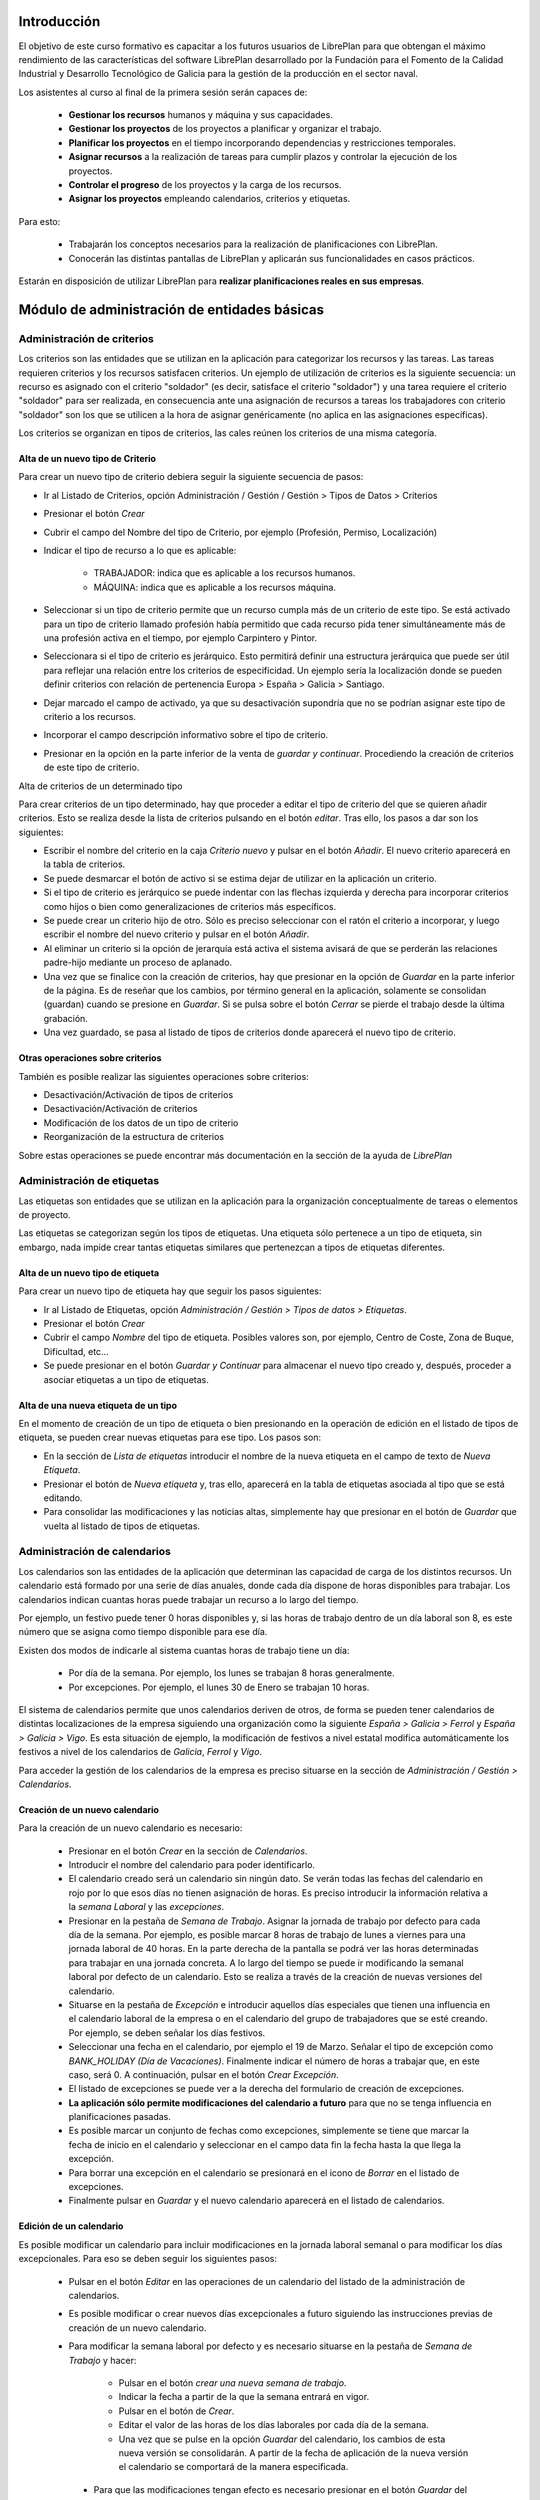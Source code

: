 ------------
Introducción
------------

El objetivo de este curso formativo es capacitar a los futuros usuarios de
LibrePlan para que obtengan el máximo rendimiento de las características del
software LibrePlan desarrollado por la Fundación para el Fomento de la Calidad
Industrial y Desarrollo Tecnológico de Galicia para la gestión de la producción
en el sector naval.

Los asistentes al curso al final de la primera sesión serán capaces de:

   * **Gestionar los recursos** humanos y máquina y sus capacidades.
   * **Gestionar los proyectos** de los proyectos a planificar y organizar el
     trabajo.
   * **Planificar los proyectos** en el tiempo incorporando dependencias y restricciones temporales.
   * **Asignar recursos** a la realización de tareas para cumplir plazos y controlar la ejecución de los proyectos.
   * **Controlar el progreso** de los proyectos y la carga de los recursos.
   * **Asignar los proyectos** empleando calendarios, criterios y etiquetas.

Para esto:

   * Trabajarán los conceptos necesarios para la realización de planificaciones con LibrePlan.
   * Conocerán las distintas pantallas de LibrePlan y aplicarán sus funcionalidades en casos prácticos.

Estarán en disposición de utilizar LibrePlan para **realizar planificaciones reales en sus empresas**.

---------------------------------------------
Módulo de administración de entidades básicas
---------------------------------------------


Administración de criterios
===========================

Los criterios son las entidades que se utilizan en la aplicación para
categorizar los recursos y las tareas. Las tareas requieren criterios y los
recursos satisfacen criterios. Un ejemplo de utilización de criterios es la
siguiente secuencia: un recurso es asignado con el criterio "soldador" (es
decir, satisface el criterio "soldador") y una tarea requiere el criterio
"soldador" para ser realizada, en consecuencia ante una asignación de recursos a
tareas los trabajadores con criterio "soldador" son los que se utilicen a la
hora de asignar genéricamente (no aplica en las asignaciones específicas).

Los criterios se organizan en tipos de criterios, las cales reúnen los criterios de una misma categoría.

Alta de un nuevo tipo de Criterio
---------------------------------

Para crear un nuevo tipo de criterio debiera seguir la siguiente secuencia de pasos:

* Ir al Listado de Criterios, opción Administración / Gestión / Gestión > Tipos de Datos > Criterios
* Presionar el botón *Crear*
* Cubrir el campo del Nombre del tipo de Criterio, por ejemplo (Profesión, Permiso, Localización)
* Indicar el tipo de recurso a lo que es aplicable:

   * TRABAJADOR: indica que es aplicable a los recursos humanos.
   * MÁQUINA: indica que es aplicable a los recursos máquina.

* Seleccionar si un tipo de criterio permite que un recurso cumpla más de un criterio de este tipo. Se está activado para un tipo de criterio llamado profesión había permitido que cada recurso pida tener simultáneamente más de una profesión activa en el tiempo, por ejemplo Carpintero y Pintor.
* Seleccionara si el tipo de criterio es jerárquico. Esto permitirá definir una estructura jerárquica que puede ser útil para reflejar una relación entre los criterios de especificidad. Un ejemplo sería la localización donde se pueden definir criterios con relación de pertenencia Europa > España > Galicia > Santiago.
* Dejar marcado el campo de activado, ya que su desactivación supondría que no se podrían asignar este tipo de criterio a los recursos.
* Incorporar el campo descripción informativo sobre el tipo de criterio.
* Presionar en la opción en la parte inferior de la venta de *guardar y continuar*. Procediendo la creación de criterios de este tipo de criterio.


Alta de criterios de un determinado tipo

Para crear criterios de un tipo determinado, hay que proceder a editar el tipo de criterio del que se quieren añadir criterios. Esto se realiza desde la lista de criterios pulsando en el botón *editar*. Tras ello, los pasos a dar son los siguientes:

* Escribir el nombre del criterio en la caja *Criterio nuevo* y pulsar en el botón *Añadir*. El nuevo criterio aparecerá en la tabla de criterios.
* Se puede desmarcar el botón de activo si se estima dejar de utilizar en la aplicación un criterio.
* Si el tipo de criterio es jerárquico se puede indentar con las flechas izquierda y derecha para incorporar criterios como hijos o bien como generalizaciones de criterios más específicos.
* Se puede crear un criterio hijo de otro. Sólo es preciso seleccionar con el ratón el criterio a incorporar, y luego escribir el nombre del nuevo criterio y pulsar en el botón *Añadir*.
* Al eliminar un criterio si la opción de jerarquía está activa el sistema avisará de que se perderán las relaciones padre-hijo mediante un proceso de aplanado.
* Una vez que se finalice con la creación de criterios, hay que presionar en la opción de *Guardar* en la parte inferior de la página. Es de reseñar que los cambios, por término general en la aplicación, solamente se consolidan (guardan) cuando se presione en *Guardar*. Si se pulsa sobre el botón *Cerrar* se pierde el trabajo desde la última grabación.
* Una vez guardado, se pasa al listado de tipos de criterios donde aparecerá el nuevo tipo de criterio.

Otras operaciones sobre criterios
---------------------------------

También es posible realizar las siguientes operaciones sobre criterios:

* Desactivación/Activación de tipos de criterios
* Desactivación/Activación de criterios
* Modificación de los datos de un tipo de criterio
* Reorganización de la estructura de criterios

Sobre estas operaciones se puede encontrar más documentación en la sección de la ayuda de *LibrePlan*

Administración de etiquetas
===========================

Las etiquetas son entidades que se utilizan en la aplicación para la organización conceptualmente de tareas o elementos de proyecto.

Las etiquetas se categorizan según los tipos de etiquetas. Una etiqueta sólo pertenece a un tipo de etiqueta, sin embargo, nada impide crear tantas etiquetas similares que pertenezcan a tipos de etiquetas diferentes.


Alta de un nuevo tipo de etiqueta
---------------------------------

Para crear un nuevo tipo de etiqueta hay que seguir los pasos siguientes:

* Ir al Listado de Etiquetas, opción *Administración / Gestión > Tipos de datos > Etiquetas*.
* Presionar el botón *Crear*
* Cubrir el campo *Nombre* del tipo de etiqueta. Posibles valores son, por ejemplo, Centro de Coste, Zona de Buque, Dificultad, etc...
* Se puede presionar en el botón *Guardar y Continuar*  para almacenar el nuevo tipo creado y, después, proceder a asociar etiquetas a un tipo de etiquetas.

Alta de una nueva etiqueta de un tipo
-------------------------------------

En el momento de creación de un tipo de etiqueta o bien presionando en la operación de edición en el listado de tipos de etiqueta, se pueden crear nuevas etiquetas para ese tipo. Los pasos son:

* En la sección de *Lista de etiquetas* introducir el nombre de la nueva etiqueta en el campo de texto de *Nueva Etiqueta*.
* Presionar el botón de *Nueva etiqueta* y, tras ello, aparecerá en la tabla de etiquetas asociada al tipo que se está editando.
* Para consolidar las modificaciones y las noticias altas, simplemente hay que presionar en el botón de *Guardar* que vuelta al listado de tipos de etiquetas.

Administración de calendarios
=============================

Los calendarios son las entidades de la aplicación que determinan las capacidad de carga de los distintos recursos. Un calendario está formado por una serie de días anuales, donde cada día dispone de horas disponibles para trabajar. Los calendarios indican cuantas horas puede trabajar un recurso a lo largo del tiempo.

Por ejemplo, un festivo puede tener 0 horas disponibles y, si las horas de trabajo dentro de un día laboral son 8, es este número que se asigna como tiempo disponible para ese día.

Existen dos modos de indicarle al sistema cuantas horas de trabajo tiene un día:

    * Por día de la semana. Por ejemplo, los lunes se trabajan 8 horas generalmente.
    * Por excepciones. Por ejemplo, el lunes 30 de Enero se trabajan 10 horas.

El sistema de calendarios permite que unos calendarios deriven de otros, de forma se pueden tener calendarios de distintas localizaciones de la empresa siguiendo una organización como la siguiente *España > Galicia > Ferrol* y *España > Galicia > Vigo*. Es esta situación de ejemplo, la modificación de festivos a nivel estatal modifica automáticamente los festivos a nivel de los calendarios de *Galicia*, *Ferrol* y *Vigo*.

Para acceder la gestión de los calendarios de la empresa es preciso situarse en la sección de *Administración / Gestión > Calendarios*.


Creación de un nuevo calendario
-------------------------------

Para la creación de un nuevo calendario es necesario:

   * Presionar en el botón  *Crear* en la sección de *Calendarios*.
   * Introducir el nombre del calendario para poder identificarlo.
   * El calendario creado será un calendario sin ningún dato. Se verán todas las fechas del calendario en rojo por lo que esos días no tienen asignación de horas. Es preciso introducir la información relativa a la *semana Laboral* y las *excepciones*.
   * Presionar en la pestaña de *Semana de Trabajo*. Asignar la jornada de trabajo por defecto para cada día de la semana. Por ejemplo, es posible marcar 8 horas de trabajo de lunes a viernes para una jornada laboral de 40 horas. En la parte derecha de la pantalla se podrá ver las horas determinadas para trabajar en una jornada concreta. A lo largo del tiempo se puede ir modificando la semanal laboral por defecto de un calendario. Esto se realiza a través de la creación de nuevas versiones del calendario.
   * Situarse en la pestaña de *Excepción* e introducir aquellos días especiales que tienen una influencia en el calendario laboral de la empresa o en el calendario del grupo de trabajadores que se esté creando. Por ejemplo, se deben señalar los días festivos.
   * Seleccionar una fecha en el calendario, por ejemplo el 19 de Marzo. Señalar el tipo de excepción como *BANK_HOLIDAY (Día de Vacaciones)*. Finalmente indicar el número de horas a trabajar que, en este caso, será 0. A continuación, pulsar en el botón *Crear Excepción*.
   * El listado de excepciones se puede ver a la derecha del formulario de creación de excepciones.
   * **La aplicación sólo permite modificaciones del calendario a futuro** para que no se tenga influencia en planificaciones pasadas.
   * Es posible marcar un conjunto de fechas como excepciones, simplemente se tiene que marcar la fecha de inicio en el calendario y seleccionar en el campo data fin la fecha hasta la que llega la excepción.
   * Para borrar una excepción en el calendario se presionará en el icono de *Borrar* en el listado de excepciones.
   * Finalmente pulsar en *Guardar* y el nuevo calendario aparecerá en el listado de calendarios.

Edición de un calendario
------------------------

Es posible modificar un calendario para incluir modificaciones en la jornada laboral semanal o para modificar los días excepcionales. Para eso se deben seguir los siguientes pasos:

   * Pulsar en el botón *Editar* en las operaciones de un calendario del listado de la administración de calendarios.
   * Es posible modificar o crear nuevos días excepcionales a futuro siguiendo las instrucciones previas de creación de un nuevo calendario.
   * Para modificar la semana laboral por defecto y es necesario situarse en la pestaña de *Semana de Trabajo* y hacer:

       * Pulsar en el botón *crear una nueva semana de trabajo*.
       * Indicar la fecha a partir de la que la semana entrará en vigor.
       * Pulsar en el botón de *Crear*.
       * Editar el valor de las horas de los días laborales por cada día de la semana.
       * Una vez que se pulse en la opción *Guardar* del calendario, los cambios de esta nueva versión se consolidarán. A partir de la fecha de aplicación de la nueva versión el calendario se comportará de la manera especificada.

    * Para que las modificaciones tengan efecto es necesario presionar en el botón *Guardar* del calendario. Si se pulsa en el botón *Cancelar* los cambios consolidados no se almacenarán.

Copiar un calendario
--------------------

Existe la opción de realizar copias de un calendario. La realización de una copia supone la creación de un nuevo calendario con una copia de todos los datos del calendario original. Este calendario se podrá editar como cualquiera otro calendario existente. Únicamente es necesario cambiarle el nombre para que no coincida con ninguno de los existentes. La copia de un calendario no mantiene ninguna relación con el calendario de origen.

Para hacer una copia se seguirán los siguientes pasos:

* Presionar en el botón *Crear Copia* en las operaciones del calendario que se quiere copiar en el listado de administración.
* Modificar el nombre del calendario.
* Modificar los datos de nuestro interés si es necesario.
* Presionar en el botón *Guardar*.


Creación de un calendario derivado
----------------------------------

Se pueden crear calendarios derivados de otros. Un calendario derivado es una especialización del calendario del que deriva. La aplicación típica de calendario derivado son situaciones en las que la empresa o entidad tiene varias localizaciones con múltiples calendarios laborales. Otro ejemplo de utilización es para definir el calendario de trabajadores con media jornada pero que tienen los mismos festivos que el resto de la empresa. La derivación es como crear una copia pero con la salvedad de que los cambios en el calendario origen siguen afectando a los calendarios derivados.

Los pasos para la creación de un calendario derivado son los siguientes:

   * Pulsar en el botón de crear derivado en las operaciones de un calendario existente en el listado de la administración de calendarios.
   * Se puede comprobar que se indica que este calendario es derivado del originario en la información del calendario y como se hereda toda la información del calendario preexistente.
   * Está permitido realizar todas las modificaciones que se deseen sobre este calendario de la forma normal, con las siguientes salvedades:

      * Para modificar la jornada laboral es necesario desmarcar el campo *Por defecto*. Este campo indica que las horas laborales por día son las mismas que en el calendario del que se deriva.
      * También se puede modificar el calendario del que se deriva en las ediciones del calendario, entrando en vigor a partir de la fecha de modificación.

   * Para que las modificaciones tengan efecto es necesario presionar en el botón *Guardar* del calendario. Por el contrario, si se pulsa en el botón *Cancelar*, los cambios consolidados no se almacenarán.
   * A partir de este momento, se puede ver el nuevo calendario derivado y como aparece en una estructura jerárquica por debajo del calendario de origen.

Configuración del calendario por defecto de la empresa
------------------------------------------------------

Para facilitar el empleo y configuración de los calendarios en la aplicación, es posible configurar el calendario por defecto de la empresa. Este calendario será lo que aparezca seleccionado inicialmente cuando se cree un recurso o se asocie un calendario la una tarea.

Para su selección hay que seguir los siguientes pasos:

   * Entrar en la sección de **Administración / Gestión > LibrePlan: Configuración** del menú principal.
   * Seleccionar en el campo *Calendario por defecto*, el calendario deseado.
   * Presionar en el botón *Guardar*


------------------
Módulo de recursos
------------------

Conceptos teóricos
==================

Los recursos son las entidades que realizan los trabajos necesarios para completar los proyectos. Los proyectos en la planificación se representan mediante diagramas de Gantt que disponen en el tiempo las actividades.

En *LibrePlan* existen tres tipos de recursos capaces de realizar trabajo. Estos tres tipos son:

   * *Trabajadores*. Los trabajadores son los recursos humanos de la empresa.
   * *Máquinas*. Las máquinas son capaces también de desarrollar tareas y tienen existencia en *LibrePlan*.
   * *Recursos virtuales*. Los recursos virtuales son como grupos de trabajadores que no tienen existencia real en la empresa, es decir, no se corresponden con trabajadores reales, con nombre y apellidos, de la empresa.

Utilidad de los recursos virtuales
----------------------------------

Los recursos virtuales son, como se explicó, como grupos de trabajadores pero que no se corresponden con trabajadores concretos con nombre y apellidos.

Se dotó a *LibrePlan* la posibilidad de usar recursos virtuales debido a dos escenarios de uso:

   * Usar recursos virtuales para simular contrataciones futuras por necesidades de proyectos. Puede ocurrir que para satisfacer proyectos futuros las empresas necesiten contratar trabajadores en un momento futuro del tiempo. Para prever y simular cuantos trabajadores pueden necesitar los usuarios de la aplicación pueden usar los recursos virtuales.
   * También pueden existir empresas que deseen gestionar las aplicación sin tener que llevar una gestión de los recursos con respeto los datos de los trabajadores reales de la empresa. Para estos casos, los usuario pueden usar también los recursos virtuales.

Alta de recursos
================

Alta de recursos trabajador
---------------------------

Para crear un trabajador hay que realizar los siguientes pasos:

   * Acceder la Lista de trabajadores, opción *Recursos > Trabajadores*.
   * Presionar el botón Crear
   * Cubrir los campos del formulario: *Nombre*, *Apellidos*.
   * Presionar el botón *Guardar* o bien *Guardar y continuar*.

A partir diera momento existirá un nuevo trabajador en *LibrePlan*.

Como nota decir que existe una comprobación que impide la grabación de dos trabajadores con el incluso nombre, apellidos y NIF. Todos estos campos son, además, obligatorios.

Alta de máquinas
----------------

Para crear una máquina dar los siguientes pasos:

   * Accede la Lista de trabajadores, opción *Recursos > Máquinas*.
   * Presionar el botón *Crear*.
   * Cubrir los datos en la pestaña de datos de la máquina. Los datos a cubrir son:

      * *Nombre*. Nombre de la máquina
      * *Código de la máquina*. El código de la máquina tiene que ser único. Se puede autogenerar.
      * *Descripción de la máquina*.

Alta de recursos virtuales
--------------------------

Para crear un recurso virtual dar los siguientes pasos:

   * Accede la *Lista de grupos de trabajadores virtuales*, opción *Recursos > Grupo de trabajadores virtuales*.
   * Presionar en el botón *Crear*.
   * Cubrir los datos en la pestaña de *Datos personales*. Los campos a cubrir son:

      * Nombre del grupo de recursos virtual.
      * *Capacidad*. La capacidad significa cuantos recursos forman parte del grupo. Esto implica que un recurso virtual puede trabajador por día su capacidad multiplicada por el número de horas que trabaja por día de acuerdo con su calendario.
      * *Observaciones*.

Alta de criterios
=================

Alta de criterios en trabajador
-------------------------------

Los trabajadores de la empresa satisfacen criterios. El hecho de que un trabajador cumpla un criterio significa que tiene una determinada capacidad o tiene una determinada condición que tiene relevancia para la planificación.

Los criterios se satisfacen durante un determinado período de tiempo o bien a partir de una determinada fecha y de forma indefinida.

Para asignar un criterio a un trabajador hay que dar los siguientes pasos:

  * Acceder a la opción *Recursos > Trabajadores*.
  * Presionar sobre el botón de edición sobre la fila del listado corresponsal la el recurso deseado.
  * Pulsar en la pestaña *Criterios asignados*.
  * Presionar en el botón *Añadir* del lado de la etiqueta *Criterio nuevo*. Esto provoca que se añada una fila con tres columnas de datos:

     * *Columna nombre del criterio*. Seleccionar el criterio que se quiere configurar cómo satisfecho por el trabajador. El usuario tiene que desplegar o buscar el criterio elegido.
     * *Columna fecha de inicio*. Elegir la fecha desde a cuál el trabajador satisface el criterio. Es obligatorio y aparece por defecto cubierta con la fecha del día actual.
     * *Columna fecha de fin*. Configurar la fecha hasta la cual se satisface el criterio. No es obligatoria. Si no se rellena el criterio es satisfecho sin fecha de caducidad.

Adicionalmente existe en la pantalla un *checkbox* para seleccionar que criterios son listados. Dos opciones: todos los satisfechos durante toda la historia del trabajador o únicamente los vigentes en la actualidad.

La asignación de criterios se rige por las reglas dictadas por el tipo de criterio del criterio que se está asignando. Así por ejemplo cabe mencionar dos aspectos:

   * En criterios de cualquier tipo, una asignación de criterio no se puede solapar en el tiempo con otra asignación del mismo criterio en un el mismo trabajador.
   * En criterios que no permiten múltiples valores por recurso, no puede haber dos asignaciones de criterio del mismo tipo de criterio de manera que sus intervalos de validez tenga algún punto en común.

Los criterios que son seleccionables para ser asignados a los trabajadores son los criterios de tipo *TRABAJADOR*.

Alta de criterios en máquina
----------------------------

Para asignar un determinado criterio a una máquina hay que dar los siguientes pasos:

   * Acceder la opción *Recursos > Máquinas*.
   * Presionar sobre el botón de edición en la fila del listado correspondiente a la máquina que se desea.
   * Pulsar en la pestaña *Criterios asignados*.
   * Presionar en el botón *Añadir criterio*. Esto provoca que se añada una fila con tres columnas de datos:

      * *Columna Nombre del criterio*. Seleccionar el criterio que se quiere configurar  cómo satisfecho por el trabajador. El usuario tiene que desplegar o buscar  el criterio elegido.
      * *Columna Fecha de inicio*.  Elegir la fecha desde a cuál el trabajador satisface el criterio. Es  obligatoria y aparece por defecto cubierta con la fecha del día actual.
      * *Columna Fecha de fin*. Configurar la fecha hasta cual se satisface el criterio.  No es obligatoria. Si no se completa  el criterio es satisfecho de forma indefinida.

Las reglas de asignación de criterios son las mismas que para los trabajadores. La diferencia es que los criterios que son seleccionables para asignar a las máquinas son los criterios de tipo *MAQUINA*

Alta de criterios en grupo de trabajadores virtuales
----------------------------------------------------

La asignación de criterios para los trabajadores virtuales es similar a la asignación de criterios para los trabajadores reales. Los pasos a dar son los siguientes:

   * Acceder la opción *Recursos > Grupos de trabajadores virtuales*.
   * Presionar sobre el botón de edición de la fila del listado que se corresponda con el grupo virtual de trabajadores a lo que se quiera añadir criterios.
   * Seleccionar la pestaña *Criterios asignados*.
   *  Presionar en el botón *Añadir criterio*. Esto provoca que se añada una fila  con tres columnas de datos:

      * Columna *Nombre del criterio*. Seleccionar el  criterio que se quiere configurar  cómo satisfecho por el trabajador. El  usuario tiene que desplegar o buscar  el criterio elegido.
      * Columna *Fecha de inicio*.  Elegir la fecha desde a cuál el trabajador  satisface el criterio. Es obligatoria y aparece por defecto cubierta con la fecha  del día actual.
      * Columna *Fecha de fin*.  Configura la fecha hasta cual se satisface el criterio.  No es  obligatoria. Si no se llena el criterio es satisfecho sin fecha de caducidad..

Las reglas para la asignación de criterios a los grupos de trabajadores virtuales son las mismas que los trabajadores reales.

Asignación de calendarios a recursos
====================================

Conceptos teóricos
------------------

Los trabajadores tienen un calendario propio. Sin embargo, no es un calendario que haya que definir completamente sino que es un calendario que deriva de uno de los calendarios de la empresa.

El hecho de derivar de un calendario significa que, sino se configura, hereda completamente la definiciones del calendario del cual deriva: hereda la definición de la semana de trabajo, los días festivos, etc.

*LibrePlan*, sin embargo, además de hacer que sus recursos deriven del calendario de la empresa, permite la definición de particularidades del calendario. Esto implica que las vacaciones del trabajador o casos especiales de jornada de trabajo como el número de horas de que consta el contrato de trabajo, sea contemplado en la planificación.

Asignación de calendario padre a trabajadores en creación de trabajador
-----------------------------------------------------------------------

En la creación de un trabajador se crea un calendario al trabajador que deriva, por defecto, del calendario configurado por defecto en la aplicación.

La configuración de la aplicación se puede consultar en *Administracion* > *LibrePlan: Configuracion*.

Para cambiar el calendario del cual deriva un recurso en el momento de la creación hay que dar los siguientes pasos:

   * Acceder la Lista de trabajadores, opción *Recursos > Trabajadores*.
   * Presionar el botón *Crear*.
   * Cubrir los campos del  formulario: *Nombre*, *Apellidos*.
   * Presionar en la pestaña *Calendario*
   * En esa pestaña seleccionar lo en el selector que aparece del cual se quiere derivar.
   * Presionar el botón *Guardar*  o bien *Guardar y continuar*.


Asignación de calendario padre a máquinas en creación de máquinas
-----------------------------------------------------------------

Las máquinas configuran el calendario del cual derivan en el momento de la creación de forma similar a los trabajadores. Los pasos son:

   * Acceder la Lista de trabajadores, opción *Recursos > Máquinas*.
   * Presionar el botón *Crear*.
   * Cubrir los campos del  formulario: Nombre de la máquina, código y descripción.
   * Presionar en la pestaña *Calendario*.
   * En esa pestaña  seleccionar lo en el selector que aparece del cual se quiere derivar.
   * Presionar el botón *Guardar*  o bien *Guardar y continuar*.

Asignación de calendario padre a grupos de trabajadores virtuales
-----------------------------------------------------------------

Los grupos de trabajadores virtuales también configuran el calendario padre del cual derivan de forma similar a los trabajadores reales y a las máquinas. Los pasos son:

   * Accede la Lista de grupos de recursos virtuales, opción *Recursos > Grupo de trabajadores virtuales*.
   * Presionar en el botón *Crear*.
   * Cubrir los datos en la pestaña de *Datos personales*.
   * Presionar en la pestaña *Calendario*
   * En esa pestaña  seleccionar lo en el selector que  aparece del cual se quiere derivar.
   * Presionar el botón *Guardar* o bien *Guardar y continuar*.

Cambio de calendario padre a trabajadores, máquinas o grupos de trabajadores virtuales
--------------------------------------------------------------------------------------

Es posible cambiar el calendario padre del cual deriva un recurso cualquiera, ya sea un trabajador, máquina o un grupo de trabajadores virtual.

Para realizarlo hay que hacer lo siguiente:

   * Ir la sección correspondiente: *Recursos > Lista de máquinas, Recursos > Lista de trabajadores* o *Recursos > Grupo virtual de trabajadores*.
   * Acceder la pestaña *Calendario*.
   * Presionar en el botón *Borrar calendario*.
   * Seleccionar el nuevo calendario padre del cual se quiere derivar.
   * Presionar el botón *Guardar* o bien *Guardar y continuar*.

Personalización de calendario de recurso trabajador, máquina o grupo de trabajador virtual
------------------------------------------------------------------------------------------

Los recursos trabajador, máquina o grupo de trabajadores virtuales pueden configurar en su propio calendario los siguientes elementos:

   * Su jornada semanal de trabajo.
   * Excepciones de dedicación en períodos de tiempo.
   * Períodos de activación.

Los dos primeros conceptos, es decir, la jornada semanal de trabajo y las excepciones de dedicación, se explican en la sección de **Administración de calendario general**

Dicho lo anterior, los calendarios de los recursos tienen una particularidad con respeto al calendario de la empresa. Esta peculiaridad son los *períodos de activación*.

Los *períodos de activación* son intervalos en los cuáles los trabajadores se encuentran disponibles para la planificación. Conceptualmente se corresponden con aquellos períodos en los cuáles el trabajador se encuentra contratado por la empresa. Un trabajador puede ser contratado por un tiempo, después abandonar la entidad a la que pertenece y reincorporarse posteriormente. *LibrePlan* guarda la historia de planificación de todos los recursos y utiliza la información de activación para impedir que se le asigne trabajo cuando no se encuentran contratados.

En el momento de la creación de un trabajador, por defecto, se configura con un período de activación que va desde el momento del alta hasta el infinito. Si se desea cambiar esta información no es posible realizarlo en el momento de la creación y esta operación tiene que ser hecha con una edición posterior del recurso.

Configuración de los períodos de activación de un recurso
---------------------------------------------------------

Los períodos de activación de un determinado recurso tienen que satisfacer no tener puntos de solapamiento en el tiempo. Los pasos para configurarlos son:

   * Ir la sección correspondiente: *Recursos > Máquinas*, *Recursos >  Trabajadores* o *Recursos > Grupo de trabajadores virtuales*.
   * Seleccionar la fila del recurso que se quiere editar y presionar en el botón de la fila asociada para editar.
   * Acceder la pestaña de *Calendario*.
   * Dentro de la pestaña de *Calendario* presionar en la pestaña interior *Períodos de activación*.
   * En el interior de la pestaña saldrán la lista de períodos de activación. Pulsar en el botón *Crear período de activación*.
   * Hoy por hoy se añade una fila con las siguientes columnas:

      * *Fecha de inicio*: A llenar obligatoriamente. Introducir la fecha en la cual se había querido activar el recurso.
      * *Fecha de fin*: Opcional. Introducir la fecha en el cual el trabajador deja de estar activo en la empresa.

   * Presionar en el botón *Guardar* o *Guardar y continuar*.


-------------------
Módulo de proyectos
-------------------

Conceptos teóricos
==================

Los proyectos son las contrataciones de trabajo que las empresas firman con sus clientes. En el conjunto de empresas del naval los proyectos están constituidos por un número de elementos organizados en estructuras de datos jerárquicas (árboles), también llamadas *EdT* (estructuras de trabajo).

Básicamente existen dos tipos de nodos:

   * *Nodos contenedores*. Un nodo contenedor es un agregador y actúa como clasificador de elementos. No introduce trabajo por él mismo, sino que el trabajo por él representado es la suma de todas las horas de sus nodos descendientes.
   * *Nodos hoja*. Un nodo hoja es un nodo que no tiene hijos y que está constituido por uno o más conjuntos de horas.

En *LibrePlan*, por tanto, se permite el trabajo con proyectos estructurados según los tipos de nodos precendentes.

Acceso a vista global de la empresa
===================================

La vista global de la empresa es la pantalla inicial de la empresa, la que se entra una vez que el usuario entra en la aplicación.

En ella lo que se puede ver son todos los proyectos que existen en la empresa y se representan a través de un *diagrama de Gantt*. Los datos que se observan de cada proyecto son:

   * Su fecha de inicio y su fecha de fin.
   * Cuál es el progreso en la realización de cada proyecto.
   * El número de horas que se llevan hecho de cada uno de ellos.
   * Cuál es su **fecha límite** en caso de que lo tengan.

Además de lo anterior se muestra en la parte inferior de la pantalla dos gráficas:

   * Gráfica de carga de carga de recursos.
   * Gráfica de valor ganado.

Para acceder a la vista de empresa llega con hacer login en la aplicación. En caso de encontrarse ya trabajando con la aplicación, el acceso a la vista de empresa se lleva acabo a través de la operación de menú *Planificación > Planificación de proyectos*.

Creación de un proyecto
=======================

Para la creación de un proyecto hay que acometer los siguientes pasos:

   * Acceder al opción *Planificación > Proyectos*.
   * Presionar en el botón situado en la barra de botón con el texto *Crear proyecto nuevo*.
   * *LibrePlan* muestra una ventana donde se solicitan los datos básicos del proyecto:

      * *Nombre*. Cadena identificativa del proyecto. Obligatorio.
      * *Código del proyecto*. Código para identificar el proyecto. Deber ser único. Se puede no cubrir si se tiene marcado el checkbox *Generar código*. En ese caso se encarga *LibrePlan* de crear el código correspondiente. Obligatorio.
      * *Fecha de inicio*. Esta fecha es la fecha a partir de la cual se comenzará la planificación del proyecto. Obligatorio.
      * *Fecha límite*. Este campo es opcional e indica cuál es el deadline.
      * *Cliente*. Campo para seleccionar cuales de los clientes de la empresa es el contratista del proyecto.
      * *Calendario asignado*. Los proyectos tienen un calendario que dicta cuando se trabaja en ellos. Hay que seleccionar el calendario que se quiere utilizar.

   * Aparecen una serie de pestañas. La que aparece seleccionada por defecto es la primera de ellas, que lleva por título *EDT (tareas)* (estructura de trabajo). Esta pestaña se explica en la sección *Introducción de tareas del proyecto con horas y nombre*
   * Los datos generales pueden ser editados presionando en la pestaña *Datos generales*. Los datos que se pueden introducir son:

      * *Nombre del proyecto*. Cadena identificativa del proyecto. Obligatorio.
      * *Código del proyecto*. Código para identificar el proyecto. Deber ser único. No cubrirlo y mantener marcado el checkbox *Generar código*. Si éste está cubierto se encarga LibrePlan de crear el código correspondiente. Obligatorio.
      * *Código externo*. Campo utilizado para la integración con terceras aplicaciones.
      * *Modo de planificación*: Adelante o atrás. La planificación hacia delante es aquella en la que las tareas se van colocando desde la fecha de inicio y se mueven hacia delante según se establecen dependencias. La planificación hacia atrás es aquella que las tareas se colocan con fin en la fecha de entrega y las dependencias entre ellas se gestionan hacia atrás.
      * *Fecha de inicio*. Esta fecha es la fecha a partir de la cual se comenzará la planificación del proyecto. Obligatorio.
      * *Fecha límite*. Este campo es opcional e indica cuál es el deadline.
      * *Responsable*. Campo de texto para indicar la persona responsable. Informativo y opcional.
      * *Cliente*. Campo para seleccionar cuales de los clientes de la empresa es el contratista del proyecto.
      * *Referencia del cliente*. Identificador externo del cliente si el usuario lo desea utilizar.
      * *Descripción*. Campo para describir el proyecto o poner cualquier nota.
      * *Las dependencias tienen prioridad*. Campo relacionado con la planificación que indica quien manda si las restricciones que tienen las tareas o los movimientos ordenados por las dependencias cuando existe un conflicto.
      * *Calendario asignado*. Los proyectos tienen un calendario que dicta cuando se trabaja en ellos. Hay que seleccionar el que se quiere utilizar.
      * *Presupuesto*. Desglose del dinero en que se presupuestó el proyecto en dos cantidades:

         * *Trabajo*. Cantidad por lo que se presupuestó a mano de obra del proyecto.
         * *Materiales*. Cantidad por lo que se presupuestaron los materiales del proyecto.
      * *Estado*. Un proyecto puede estar en varios estados a lo largo de su existencia. Los ofrecidos son:

         * Ofertado
         * Aceptado
         * Empezado
         * Finalizado
         * Cancelado
         * Subcontratado
         * Pasado a histórico.
   * Pulsa en el botón *Guardar* representado por un disquete de ordenador en la barra para consolidar los cambios.

Si los datos introducidos son correctos el sistema proporciona en una ventana emergente el resultado de la operación.

Edición de un proyecto
======================



Para la edición de un proyecto existen varios caminos posibles:

   * Opción 1:
      * Ir a la entrada de menú  *Planificación > Proyectos*.
      * Presionar sobre el icono de edición, lápiz sobre hoja de papel, que se corresponda con el proyecto deseado.
   * Opción 2:
      * Ir a *Planificación > Vista de la compañía*.
      * Hacer doble click con el botón izquierdo del ratón sobre la tarea que representa el proyecto en la vista de la empresa o bien pulsar con el botón derecho sobre la tarea y después escoger la opción *Planificar*.
      * Pulsar el icono de la parte izquierda *Detalles de proyecto*.
   * Opción 3:
      * Ir a *Planificación > Vista de la compañía*.
      * Presionar en el icono de la parte izquierda *Listado de proyectos*.
      * Hacer click sobre el icono que representa una libreta en blanco con un lápiz verde o hacer doble click sobre la fila deseada.

Introducción de tareas a un proyecto con horas y nombre
=======================================================

Para introducir las tareas, contenedores o elementos de proyecto hoja, hay que dar los siguientes pasos:

   * Ir la opción *Planificación > Proyectos*.
   * Presionar sobre el icono de edición, lápiz sobre hoja de papel, que se corresponda con el proyecto deseado.
   * Seleccionar la pestaña *EDT (tareas)*
   * Una vez aquí, introducir en la línea de edición ubicada arriba de la tabla de lista de tareas los siguientes valores:

      * En el campo de nombre una identificación de la tarea.
      * En el campo horas un número entero que represente el número de horas de que se compone el trabajo de la tarea.

   * Presionar el botón *Nueva tarea*

Al pulsar en el botón anterior se añade una tarea de tipo hoja y se sitúa al final de las tareas existentes en el árbol de tareas.

En caso de que se quiera cambiar la posición de la tarea y situarla en otro lugar del árbol, debe seleccionarse la fila concreta y después presionar en los iconos ubicados en la zona superior derecha de la edición del proyecto:

   * *Icono flecha arriba*. Pulsándolo se hace que la tarea ascienda en el árbol de tareas.
   * *Icono flecha abajo*. Pulsando en él se hace que la tarea descienda en el árbol de tareas.

A través de lo explicado hasta ahora, lo que se hace es añadir tareas hoja. Ahora bien, también es posible añadir tareas contenedores. Para añadir tareas contenedores, el usuario puede seguir varios itinerarios:

Creando tareas contenedoras mediante arrastrar y soltar
-------------------------------------------------------

Para poder llevar a cabo esta operación es necesario disponer de al menos dos elementos de proyecto hoja creados según el procedimiento explicado en el punto anterior. Se va a partir del supuesto de que se dispone dos elementos de proyecto hoja elemento *Y1* y elemento *Y2*.

Los pasos a dar son los siguientes:

   * Colocarse con el puntero del ratón enzima del elemento *Y1*.
   * Pulsar el botón izquierdo del ratón y sin soltar arrastrar el elemento *Y1*. Mientras se mantiene pulsado aparecerá un texto sobre el fondo indicando que el elemento *Y1* está agarrado.
   * Desplazar el ratón manteniendo pulsado el botón izquierdo hasta situarse encima del elemento *Y2*. En ese momento liberar el botón del ratón.
   * Lo que ocurre en este punto es que se crea una tarea contenedor que tiene el nombre de *Y2* y poseerá dos hijos con los nombres *Y2 Copia* y *Y1*. El elemento *Y2 Copia* tendrá la carga de trabajo del anterior elemento *Y2* y, ahora, el elemento *Y2* contendrá la suma de las horas de *Y1* y *Y2 Copia*.

Creando tareas contenedoras mediante creación con tarea hoja seleccionada
-------------------------------------------------------------------------

Para llevar a cabo esta operación es necesario disponer de una tarea hoja creada, llamémosla *Y1*. A partir de aquí, los pasos para crear un contenedor son:

   * Situar el puntero del ratón en la fila del elemento *Y1* y pulsar el botón izquierdo del ratón en la área de la fila que va desde lo comienzo hasta el primer icono que sale en la fila (icono de notificación de estado de planificación que se verá más adelante). Tras realizar esta acción la fila aparecerá seleccionada.
   * Introducir en la línea de edición, situada encima de la tabla del árbol de tareas, la nueva tarea, con nombre *Y2* y un número de horas.
   * Presionar en el botón *Añadir* que está situado a la derecha de la etiqueta *Nueva tarea* y los campos de entrada de nombre y horas.
   * Lo que ocurre en este punto es que se crea una tarea contenedor con nombre de *Y2* y poseerá dos hijos con los nombres *Y2 Copia* y *Y1*. El elemento *Y2 Copia* tendrá la carga de trabajo del anterior elemento *Y2* y, ahora, el elemento *Y2* contendrá la suma de las horas de *Y1* y *Y2 Copia*.

Creando tareas contenedoras mediante la pulsación del icono de indentación
--------------------------------------------------------------------------

Para llevar a cabo esta operación es necesario tener creadas las tareas, *Y1* y *Y2*, situada Y1 antes que Y2. A partir de aquí, hay que llevar a cabo los siguientes pasos:

   * Seleccionar elemento *Y2* (debe salir en amarillo el fondo de la tarea).
   * Pulsar sobre el botón de indentar hacia la derecha, flecha apuntando a la derecha en la zona superior derecha de iconos.
   * Lo que ocurre en este punto es que se crea una tarea contenedora que tiene el nombre *Y2* y posee dos hijos con los nombres *Y2 Copia* y *Y1*. El elemento *Y2 Copia* tiene la carga de trabajo del anterior elemento *Y2* y, ahora, el elemento *Y2* contiene la suma de las horas de *Y1* y *Y2 Copia*.

Desplazamiento de tareas
------------------------

Una vez se tiene una estructura de tareas contenedor y tareas hoja, también se pueden realizar operaciones de modificación de la posición de los elementos en esta estructura.

Para realizar estas operaciones, se disponen de los iconos ubicados en la parte superior derecha de la zona de edición. Simplemente es necesario seleccionar la fila sobre la que se desea aplicar una operación. Los botones de operación son:

   * *Icono flecha arriba*. Permite el desplazamiento hacia arriba de una tarea dentro de todos sus tareas hermanas, es decir, que posean el mismo padre.
   * *Icono flecha abajo*. Permite el desplazamiento hacia abajo de una tarea dentro de todos sus tareas hermanas, es decir, que posean el mismo padre.
   * *Icono flecha izquierda*. Permite desindentar una tarea. Esto supone subirla en la jerarquía y situarla al mismo nivel que su padre actual. Sólo está activado en las tareas que tienen un padre, es decir, que no son raíz.
   * *Icono flecha derecha*. Permite indentar una tarea. Esto supone bajarla en la jerarquía y ponerla al mismo nivel que los hijos de su hermana situado encima de ella. Sólo está permitida esta operación en las tareas que tienen un hermano por encima de él.

Puntos de planificación
=======================

Conceptos teóricos
------------------

Una vez los proyectos está introducidos con un conjunto de horas el siguiente paso es determinar cómo se planifican.

*LibrePlan* es flexible para determinar la granularidad de lo que se quiere planificar y para ello introduce el concepto de puntos de planificación. Esto permite a los usuarios tener flexibilidad a la hora de decidir si un proyecto interesa planificarlo con mucho detalle o bien se interesa gestionarlo más globalmente.

Los puntos de planificación son marcas que se realizan sobre los árboles de tareas de un proyecto para indicar a que nivel se desea planificar. Si se marca una tarea como punto de planificación significa que se va a crear una actividad de planificación a ese nivel que agrupa el trabajo de todas las tareas situados por debajo de él. Si este punto de planificación se corresponde con una tarea que no es raíz, lo que ocurre con las tareas por encima de él, es que estas se convierten en tareas contenedoras en planificación.

Una tarea puede estar en 3 estados de planificación teniendo en cuenta los puntos de planificación:

   * **Totalmente planificado**. Significa que el trabajo que ella representa está totalmente incluido en la planificación. Puede darse este estado en tres casos:

      * Que sea punto de planificación.
      * Que se encuentre por debajo de un punto de planificación. En este caso su trabajo ya se encuentra integrado por su punto de planificación ancestro.
      * Que no haya ningún punto de planificación por encima de ella pero que, para todo el trabajo que representa, haya un punto de planificación por debajo de ella que lo cubra.

   * **Sin planificar**. Significa que para el trabajo que representa no hay ningún punto de planificación que recoja parte de su trabajo para ser planificado. Esto ocurre cuando no es punto de planificación y no hay ningún punto de planificación por encima o por debajo de ella en la jerarquía.

   * **Parcialmente planificado**. Significa que parte de su trabajo está planificado y otra parte aun no se incluyó en la planificación. Este caso ocurre cuando la tarea no es punto de planificación, no hay ninguna tarea por encima de ella en la jerarquía que sea punto de planificación y, además, existen descendientes del mismo que sí son puntos de planificación pero hay otros de sus descendientes que están en estado sin planificar.

Asimismo un proyecto tendrá un estado de planificación referido a todos los sus elementos de proyecto y será el siguiente:

   * Un proyecto se encuentra en estado **totalmente planificado** si todos sus elementos de proyecto se encuentran en estado **totalmente planificado**.
   * Un proyecto se encuentra **sin planificar** si todos sus elementos de proyecto se encuentran en estado **sin planificar**.
   * Un proyecto se encuentra **parcialmente planificado** si hay alguna tarea que está en estado **sin planificar** y alguna en estado **planificado**.

Borrar elementos de proyecto
----------------------------

Para borrar elementos de proyectos existe un icono que representa una papelera sobre cada fila que representa una tarea. Por tanto, para borrar hay que:

   * Identificar la fila que se corresponde que tarea que se desea eliminar.
   * Presionar con el botón de izquierdo del ratón sobre el icono de la papelera. Hoy por hoy el sistema procede a borrar tanto la tarea como todos sus descendientes.
   * Pulsar en el icono de **Guardar**, disquete en la barra superior, para confirmar el borrado.

Creación de puntos de planificación
-----------------------------------

Para la creación de puntos de planificación hay que realizar los siguientes pasos:

   * Ir la opción **Planificación > Proyectos**.
   * Identificar la fila que se corresponde con el proyecto que se quiere editar y que tiene que tener elementos de proyecto. Presionar el botón *Editar,* lápiz sobre hoja de papel, y pulsarlo.
   * Seleccionar la pestaña **EDT (tareas)**.
   * Identificar sobre el árbol a que nivel se desea planificar cada parte y, una vez decidido, donde se desea crear una área de planificación pulsar con el ratón sobre un icono que represente un *diagrama de Gantt* de dos tareas. Esto convierte la tarea en punto de planificación, ponen en verde todos los elementos totalmente planificados y se marcará la fila del punto de planificación y sus descendientes con una con una N.
   * Pulsar en el icono de **Guardar**, disquete en la barra superior, para confirmar el borrado.

Para desmarcar el punto de planificación y planificar a otro nivel hacer lo siguiente:

   * Identificar sobre el árbol de tareas el punto que está marcado como punto de planificación y que se desea cambiar.
   * Presionar sobre el icono que representa un *diagrama de Gantt* con una aspa X roja. Tras eslabón, se quita como elemento de planificación y se actualiza el estado de planificación de sus descendientes y antecesores.
   * Pulsar en el icono de *Guardar*, disquete en la barra superior, para confirmar el borrado.

Criterios en tareas
===================

Conceptos teóricos
------------------

Las tareas representan el trabajo que hay que planificar y también pueden exigir el cumplimiento de criterios. El hecho de que una tarea exija un criterio significa que se determina que para la realización del trabajo que asociado a la tarea es necesario que el recurso que se planifique satisfaga ese criterio.

Los criterios cuando se aplican a una determinada tarea se propagan realmente a todos sus descendientes. Esto significa que se un criterio y exigido a uno determinado nivel en el árbol de tareas, pasa a ser la exigido también por todas las tareas hijas.

Por tanto, un criterio puede ser exigido de dos formas en una tarea:

   * *De forma directa*. En este caso el criterio es configurado cómo requerido en la tarea por el usuario.
   * *De forma indirecta*. El criterio es requerido en la tarea por herencia debido la que ese criterio es requerido en una tarea padre.

Los criterios indirectos de una tarea pueden ser invalidados, es decir, configurados como no aplicados en un determinada tarea descendiente del primero. Si un criterio indirecto es invalidado en un determinada tarea, entonces se invalida en todos los descendientes del elemento que se está configurando cómo invalidado.

Introducción de criterio en una tarea hoja
------------------------------------------

Para dar de alta un criterio en una tarea hoja hay que dar los siguientes pasos:

   * Ir a la opción *Planificación > Proyectos*
   * Identificar sobre la lista de proyectos el proyecto con el cual se quiere trabajar.
   * Pulsar en el botón editar del proyecto hoja deseado.
   * Seleccionar la pestaña *EDT (tareas)*
   * Identificar la tarea hoja al cual se desea configurar los criterios.
   * Presionar en el botón *Editar* de la tarea. Esto abre una ventana emergente.
   * Sobre la ventana emergente seleccionar la pestaña *Criterio requerido*.
   * Pulsa en el botón *Añadir* en la primera sección denominada *Criterios asignados requeridos*.
   * Hoy por hoy se añade una fila en la cual, en la primera columna, **Nombre del criterio**, se incluye un componente de búsqueda de criterios. Pulsar con el botón izquierdo del ratón sobre este componente de búsqueda y comenzar a teclear el nombre del criterio o tipo de criterio del cual se quiere añadir el criterio.
   * Seleccionar sobre el conjunto de criterios que encajan con la clave de búsqueda tecleada por el usuario aquel en concreto que se quiere requerir a la tarea.
   * Pulsar en *Atrás*.
   * Presionar sobre el icono de *Guardar* representado por un disquete de la barra de operación ubicada en la parte superior.

Introducción de criterio en una tarea contenedor
------------------------------------------------

Para dar de alta un criterio en una tarea contenedora hay que dar los siguientes pasos:

   * Ir la opción *Planificación > Proyectos*
   * Identificar sobre la lista de proyectos el proyecto con el cual se quiere trabajar.
   * Pulsar en el botón editar del proyecto deseado.
   * Seleccionar la pestaña *EDT (tareas)*
   * Identificar la tarea contenedora a la cual se desea configurar los criterios.
   * Presionar en el botón *Editar* de la tarea. Esto abre una ventana emergente.
   * Sobre la ventana emergente seleccionar la pestaña *Criterio requerido*.
   * Pulsa en el botón *Añadir* en la primera sección denominada *Criterios asignados requeridos*
   * Hoy por hoy se añade una fila en la cual en la primera columna, *Nombre del criterio*, se incluye un componente de búsqueda de criterios. Pulsar con el botón izquierda del ratón sobre este componente de búsqueda y comenzar a teclear el nombre del criterio o tipo de criterio del cual se quiere añadir el criterio.
   * Seleccionar sobre el conjunto de criterios que encajan con la clave de búsqueda tecleada por el usuario aquel en concreto que se quiere requerir a la tarea.
   * Pulsar en *Atrás*.
   * Presionar sobre el icono de guardar representado por un disquete de la barra de operación ubicada en la parte superior.

Para comprobar cómo se añade el criterio sobre todos los elementos hijos descendentes de la tarea contenedor al cual se le requirió el criterio dar los siguientes pasos:

   * Identificar sobre el árbol de tareas del proyecto sobre lo que se está trabajando una tarea hijo de la tarea contenedor que requiere un criterio.
   * Pulsar sobre el botón de edición de la tarea identificado en el punto anterior.
   * Sobre la ventana emergente seleccionar la pestaña **Criterio requerido**
   * En la sección de la parte superior de la ventana titulada **Criterios asignados requeridos** se observará el criterio requerido buscar el nombre del criterio requerido por la tarea padre. Aparecerá mostrado cómo **Indirecto** en la columna de tipo.

Invalidar un requerimiento de criterio en una tarea
---------------------------------------------------

Para llevar a cabo a operación descrita en este epígrafe hay que tener una situación al menos de una tarea contenedor Y1 que tenga dentro una tarea Y2 y la tarea Y1 haya requerido un criterio C1.

Bajo esta premisa, para invalidar el criterio C1 en el elemento Y2 hay que efectuar los siguientes pasos:

   * Identificar sobre el árbol de tareas el elemento Y2.
   * Pulsar sobre el icono de edición de la fila correspondiente la Y2.
   * Ir la pestaña *Criterios requeridos*.
   * Identificar en la tabla de la sección **Criterios asignados requeridos** el criterio C1 que tiene que aparece con el tipo **Indirecto**
   * Presionar en el botón invalidar.
   * Pulsar en *Atrás*.
   * Presionar sobre el icono de *Guardar* representado por un disquete de la barra de operaciones ubicada en la parte superior.

Borrar un requerimiento de criterio en una tarea
------------------------------------------------

Los requerimientos que se pueden borrar son únicamente los criterios directos, ya que los criterios indirectos únicamente se pueden invalidar. Los pasos que hay que dar para borrar un criterio directos son los siguientes:

   * Ir la opción *Planificación > Proyectos*.
   * Identificar sobre la lista de proyectos, el proyecto con el cual se quiere trabajar.
   * Pulsar en el botón editar del proyecto deseado (o hacer doble click sobre la fila deseada).
   * Seleccionar la pestaña *EDT (tareas)*.
   * Identificar la tarea que tiene un criterio directo que se desea eliminar.
   * Presionar en el botón editar de la tarea. Esto abre una ventana emergente.
   * Sobre la ventana emergente seleccionar la pestaña *Criterio requerido*.
   * Identificar en la tabla de la sección *Criterios asignados requeridos* el criterio directo que se desea borrar.
   * Presionar en el icono de *Borrar* de la fila correspondiente.
   * Pulsar en el botón *Atrás*
   * Presionar sobre el icono de *Guardar* representado por un disquete en la barra de operaciones ubicada en la parte superior.

Gestión de requerimientos a nivel de proyecto
---------------------------------------------

A todos los efectos un proyecto actúa como una tarea contenedora que engloba todas las tareas raíces. Por tanto, en referencia a los criterios, todos los que se asignen al proyecto son heredados como criterios indirectos en todas las tareas.

Como se puede deduce también, un proyecto no puede recibir criterios indirectos, ya que es la raíz del árbol de sus elementos de proyecto.

Los pasos para acceder la gestión de los criterios a nivel de proyecto son los siguientes:

   * Ir la opción *Planificación > Proyectos*.
   * Identificar sobre la lista de proyectos el proyecto sobre lo cuál se quiere trabajar.
   * Presionar en el botón editar del proyecto.
   * Seleccionar la pestaña *Criterio requerido*
   * Acceder a la sección *Criterios asignados requeridos* donde se pueden gestionar la adición de criterio directos y el borrado de los existentes como el explicado en las tareas.
   * Presionar sobre el icono de *Guardar* representado por un disquete en la barra de operaciones ubicada en la parte superior.

-----------------------
Módulo de planificación
-----------------------

Para comprender las principales funcionalidades de planificación de la aplicación es preciso acceder la sección *Planificación > Planificación de proyectos*. *Navaplan* permite consultar información sobre planificación de la empresa en dos niveles:

   * **Nivel Empresa**: se puede consultar la información de todos los proyectos en curso.
   * **Nivel Proyecto**: se puede consultar la información de todas las tareas de un proyecto.

Desde la vista de empresa es posible navegar a la planificación de un proyecto haciendo doble click en la caja del *diagrama de Gantt* que representa el proyecto o pulsando con el botón derecho para abrir el menú contextual seleccionando *Planificar*.

Para volver a la vista de empresa se tiene que pulsar en el menú principal en *Planificación > Planificación de proyectos* o en **INICIO** en la ruta que muestra la información que se esté visualizando (migas de pan).

La vista de empresa ya detallada previamente es la pantalla principal de la aplicación para el seguimiento de la situación de los proyectos de la empresa.

Perspectivas: vista de recursos, proyectos y asignación avanzada
================================================================

Tanto la vista de empresa como la de nivel proyectos permiten la visualización de diferentes perspectivas de la información. Las perspectivas permiten cambiar el punto de vista desde lo que se consulta la información de planificación Recursos, Tareas o Temporal (diagrama de Gantt).

Dentro de cada nivel Empresa o Proyecto es posible cambiar de una perspectiva pulsando en los iconos que se muestran en la parte izquierda de la vista de planificación.

En la **vista de la empresa** existen tres perspectivas disponibles:

   * *Planificación de proyectos*: muestra la visión de los proyectos en el tiempo con una representación de *diagrama de Gantt*, en esta vista aparecen todos los proyectos planificados con su fecha de inicio y de fin. Gráficamente se puede ver en cada caja el grado de progreso, el número de horas trabajadas en el proyecto y las fechas límites de entrega.
   * *Uso de recursos*: muestra la visión de los recursos de la empresa en el tiempo, representando en un gráfico de líneas del tiempo a carga de trabajo de los recursos con el detalle de las tareas las que están asignados.
   * *Lista de proyectos*: muestra el listado de los proyectos existentes con su información de fechas, presupuesto, horas y estado y permite acceder la edición de los detalles del proyecto.
   * *Planificación de recursos limitantes*: Vista de planificación de los recursos que son limitantes, es decir, actúan como colas, de suerte que tareas de otros proyectos son gestionados en las colas de los recursos limitantes de la empresa.

En la **vista de proyecto** existen cuatro perspectivas disponibles:

   * *Planificación del proyecto*: muestra la visión de las tareas del proyecto en el tiempo con una representación de *diagrama de Gantt*. En esta vista puede consultarse la información de las fechas de inicio y fin, la estructura jerárquica de las tareas, los progresos, las horas imputadas, las dependencias de tareas, los hitos y las fechas límite de las tareas.
   * *Uso de recursos*: muestra la visión de los recursos asignados al proyecto en el tiempo con su carga de trabajo tanto en tareas de este proyecto como las pertenecientes a otros proyectos por asignaciones genéricas o específicas.
   * *Detalles de proyecto*: permite acceder a toda la información del proyecto, organización del trabajo, asignación de criterios, materiales, etc. Ya fue tratada dentro de la edición de proyectos.
   * *Asignación avanzada*: muestra la asignación numérica con diversos niveles de granularidad (día,semana,mes) de los recursos en las tareas del proyecto. Permite modificar las asignaciones de recursos en ellas.
   * *Si se habilitó el "método de Monte Carlo"*: Con este método se puede simular la duración de las planificaciones basándose en una estimación, optimista, pesimista y realista de las duraciones de las tareas del camino crítico y probabilidades de ocurrencia de cada duración. A partir de la anterior información, *LibrePlan* ofrece la probabilidad de finalización del proyecto en una fecha o una semana concreta.

Vista de planificación de empresa
=================================

La vista de planificación de empresa muestra en el tiempo los proyectos en curso. Los proyectos se representan mediante un *diagrama de Gantt* que indica las fechas de inicio y fin de los proyecto mediante la visualización de una caja en un eje temporal.

La vista de planificación dispone de una barra de herramientas en la parte superior que permite realizar las siguientes operaciones:

   * *Impresión de la planificación*: Genera un fichero PDF o una imagen en PNG con el gráfico de la planificación.
   * *Nivel de zoom*: permite modificar la escala temporal en la que se muestra la información. Se puede seleccionar la granularidad a distintos niveles: día, semana, mes, trimestre, año.
   * *Mostrar/Ocultar etiquetas*: oculta o muestra en el *diagrama de Gantt* las etiquetas asociadas a cada uno de los proyectos.
   * *Mostrar/Ocultar progresos*: oculta o muestra en el *diagrama de Gantt* los progresos asociados a cada uno de los proyectos.
   * *Mostrar/Ocultar horas asignadas*: oculta o muestra en el *diagrama de Gantt* las horas asignadas asociadas la cada uno de los proyectos.
   * *Mostrar/Ocultar asignaciones*: oculta o muestra en el *diagrama de Gantt* los recursos asignados a cada uno de los proyectos.
   * *Filtrado de etiquetas y criterios*: permite seleccionar proyectos en base a que cumplan criterios o tengan asociadas etiquetas.
   * *Filtrado por intervalo de fechas*: permite seleccionar fechas de inicio y fin para lo filtrado.
   * *Selector de filtrado en subelementos*: realiza las búsquedas anteriores incluyendo los elementos y tareas que forman el proyecto. Y no únicamente las etiquetas y criterios asociadas al primero nivel del proyecto.
   * *Acción de filtrado*: ejecuta la búsqueda en base a los parámetros definidos anteriormente.

En la parte izquierda están los cambios de perspectivas a nivel de empresa que permitirá ir a la sección de *Carga global de recursos* y *Lista de proyectos*. La perspectiva que se esté visualizando y la *Planificación*.

En la parte inferior se muestra la información de la carga de los recursos en el tiempo así como las gráficas referentes al valor ganado que serán explicadas más adelante.

Vista de planificación de proyecto
==================================

Para acceder la vista de planificación de un proyecto es preciso hacer doble
click en la representación del *diagrama de Gantt* en un proyecto, o cambiar la
perspectiva de planificación desde la perspectiva de detalle de proyectos.

En esta vista se puede acceder a las acciones de definición de dependencias entre tareas y asignación de recursos.

La vista de planificación de proyecto dispone de una barra de herramientas en la parte superior que permite realizar las siguientes operaciones:

   * *Guardar planificación*: consolida en la base de datos todos los cambios realizados sobre la planificación y la asignación de recursos. **ES importante guardar siempre los cambios una vez terminada la elaboración de la planificación**. Si se cambia de perspectiva o se entra en otra sección se perderán los cambios.
   * *Operación de reasignar*: esta operación permite recalcular las asignaciones de recursos en las tareas del proyecto.
   * *Nivel de zoom*: permite modificar la escala temporal en la que se muestra la información.  Se puede seleccionar la granularidade a distintos niveles: día,  semana, mes, trimestre, año.
   * *Resaltar camino crítico*: muestra el camino crítico del proyecto, es decir, realiza el cálculo de aquellas tareas que su retraso implica un retraso del proyecto.
   * *Mostrar/Ocultar  etiquetas*: oculta o muestra en el *diagrama de Gantt* las etiquetas asociadas la cada una de las tareas.
   * *Mostrar/Ocultar asignaciones*: oculta o muestra  en el *diagrama de Gantt* los recursos asignados la cada una de las tareas.
   * *Mostrar/Ocultar horas asignadas*: oculta o muestra en el *diagrama de
     Gantt* las horas asignadas asociadas la cada una de las tareas.
   * *Mostrar/Ocultar asignaciones*: oculta o muestra en el *diagrama de Gantt* los recursos asignados la cada una de las tareas.
   * *Expandir tareas hoja*: muestra todas las tareas de último nivel expandiendo todos los niveles del árbol de tareas.
   * *Filtrado de etiquetas  y criterios*: permite seleccionar proyectos en base a que cumplan  criterios o tengan asociadas etiquetas.
   * *Filtrado por intervalo de fechas*: permite seleccionar fechas de inicio y
     fin para el filtrado.
   * *Filtrado por nombre*: permite indicar el nombre de la tarea.
   * *Acción de filtrado*:  ejecuta la búsqueda en base a los parámetros definidos  anteriormente.

Justo arriba de la barra de tareas encontrara el nombre del proyecto que esta
detrás del texto *INICIO > Planificación > Planificación de proyectos > NOMBRE
DEL PROYECTO*.

Si el proyecto se encuentra totalmente planificado aparece con una letra C
(Completamente Planificado), pero si no están marcados todos los puntos de
planificación del proyecto mostrarse una letra P (Parcialmente Planificado).
Sólo se muestra la letra C cuando todas las tareas en la edición del proyecto se
encuentren por debajo de un punto de planificación.

En la vista de planificación de proyecto se puede observar que las tareas se organizan de forma jerárquica, de forma que se pueden expandir y comprimir las tareas.

En la parte inferior se muestra la información de la carga de los recursos en el tiempo así como las gráficas referentes al valor ganado que serán explicadas más adelante.

En la vista de planificación de un proyecto se puede hacer las siguientes operaciones de interés:

   * Definición de dependencias entre tareas.
   * Definición de restricciones de tareas.
   * Asignación de recursos a tareas

Asignación de dependencias
--------------------------

Una dependencia es una relación entre dos tareas por la cual una *tarea A* no
puede comenzar o terminar hasta que una *tarea B* comience o final. *LibrePlan*
implementa las siguientes relaciones de dependencias entre tareas entre dos
tareas llamadas A y B.

   * *Fin - Inicio*: La tarea B no puede comenzar hasta que la tarea A final. Esta y la relación de dependencia más común.
   * *Inicio - Inicio*: La tarea B no puede comenzar hasta que la tarea A haya comenzado.
   * *Fin - Fin*: La tarea B no puede terminar hasta que la tarea La haya rematado.

Para añadir una dependencia proceda de la siguiente forma:

   * Marcar la tarea que se quiere que genere la dependencia. La tarea de la que se depende para que la dependencia sea cumplida.
   * Presionar el botón derecho del ratón sobre la tarea y en el menú contextual
     seleccionara la opción *Añadir Dependencia*.
   * Se muestra una flecha que seguirá el puntero del ratón.
   * Seleccionar haciendo click con el ratón la tarea dependiente, la que recibe
     la dependencia. Una vez seleccionada se creará una dependencia *Fin-Inicio* entre las dos tareas.
   * Para modificar el tipo de dependencia es preciso pulsar el botón derecho
   * del ratón en la flecha de la dependencia y seleccionar en el menú
   * contextual el tipo de dependencia como *Fin - Inicio*, *Fin-Fin* o
     *Inicio-Inicio*.
   * En el momento de crear la dependencia el planificador recalcula la posición temporal de las tareas segundo las dependencias. Alertará en caso de que se produzca un ciclo de dependencias indicando que su creación no es posible.
   * Recordar que es preciso pulsar en el icono de *grabar* para consolidar los
     cambios en la planificación.

El comportamiento del recálculo de asignaciones de tareas se comporta de diferente manera dependiendo del tipo de planificación elegida para el proyecto:

   * *Planificación hacia delante*: La tarea en la que entra la dependencia es colocada justo después de la tarea origen. Las asignaciones de recursos se harán hacia delante y se le establecerá una restricción *TAN PRONTO COMO SEA POSIBLE*.
   * *Planificación hacia atrás*: La tarea de la que sale la dependencia es
     colocada justo antes de la fecha de comienzo de la tarea destino de la
     dependencia. Las asignaciones de recursos se hace hacia atrás temporalmente
     y se le establecerá una restricción *TAN TARDE COMO SEA POSIBLE*.

Asignación de recursos
======================

La asignación de recursos es una de las partes más importantes de la  aplicación. La asignación de recursos puede realizarse de dos maneras diferentes:

   * Asignaciones específicas.
   * Asignaciones genéricas.

Cada una de las asignaciones se explica en las secciones posteriores.

Para realizar cualquiera de las dos asignaciones de recursos es necesario  dar los siguientes pasos:

   * Acceder a la planificación de un proyecto.
   * Presionar con el botón derecho sobre la tarea que se desea asignar en la opción de asignación de recursos.
   * La aplicación muestra una pantalla en la que se puede  visualizar los
     siguientes datos.

      * **Información de la tarea**:

         * *Listado de criterios que deben ser satisfechos*. Se agrupan las horas según los criterios que requieren en grupos y se informa de los criterios que requiere cada grupo.
         * *Asignación recomendada*: Opción que le permite a la  aplicación recoger los criterios que deben ser satisfechos y las horas  totales de cada grupo de horas y hace una propuesta de asignación genérica recomendada. Si había una asignación previa, el sistema elimina dicha  asignación sustituyéndola por la nueva.

      * **Configuración de asignación**:

         * *Fecha de inicio* y *fecha de fin*  de la tarea.
         * *Duración*.
         * *Tipo de cálculo*: El sistema permite elegir la estrategia  que se desea llevar a cabo para calcular las asignaciones:
         * *Calcular número de horas*: Calcula el número de horas que haría falta  que dedicaran los recursos asignados dados una fecha de fin y un número de recursos  por día.
         * *Calcular fecha fin*: Calcula la fecha de fin de la tarea a partir del  número de recursos de la tarea y de las horas totales dedicar para finalizar la tarea.
         * *Calcular número de recursos*: Calcula el número de recursos necesarios  para finalizar la tarea en una fecha específica y dedicando una serie de horas  conocidas.

      * **Asignaciones**:
         * *Asignaciones*: Listado de asignaciones realizadas.  En este listado
           se podrán ver las asignaciones genéricas (el nombre sería la lista
           de criterios satisfecha, horas y número de recursos por día) y las
           asignaciones específicas. Cada  asignación realizada puede ser borrada explícitamente presionando en el botón  de borrar.

   * Introducir el nombre del recurso o criterio deseado en el campo *Seleccione criterios o recursos*. También es posible presionar en *Búsqueda avanzada* para realizar una búsqueda avanzada.
   * Si el usuario utiliza el selector de búsqueda simple: El sistema mostrará un listado que cumpla con las condiciones de búsqueda. El usuario debe elegir el recurso o criterio que desea y presionar en *Añadir*.

      * Si el usuario elige un recurso, *LibrePlan* realizará una asignación específica. Ver sección **Asignación específica** para  conocer que significa elegir esta opción.
      * Si el usuario elige un criterio, *LibrePlan* realizará una asignación
      * genérica. Ver sección **Asignación genérica** para conocer que significa elegir esta opción.

   * Si se eligió la opción de búsqueda avanzada para realizar la asignación: La aplicación muestra una nueva pantalla formada por un árbol de criterios  y un listado a la derecha de los trabajadores que cumplen los criterios seleccionados:
      * Seleccionar el tipo de asignación a realizar:

         * *Asignación específica*. Ver sección **Asignación específica** para  conocer que significa elegir esta opción.
         * *Asignación genérica*. Ver sección **Asignación genérica** para conocer que significa elegir esta opción.

      * Seleccionar una lista de criterios (asignación genérica) o una lista de trabajadores (asignación específica). La elección  múltiple se realiza presionando en el botón *Crtl* a la hora de pulsar en cada trabajador o criterio.
      * Presionar en el botón *Seleccionar*. Es  importante tener en cuenta que,
        si no se marca asignación genérica, es  necesario escoger un trabajador
        o máquina para poder realizar una  asignación. En caso contrario, llega con elegir uno o varios criterios.
   * La aplicación muestra en el listado de asignaciones de la pantalla original
     de asignación de recursos la lista de criterios o recursos  seleccionados.
   * Cubrir las horas o el número de recursos por día dependiendo de la
     estrategia de asignación que se le solicitó llevar a cabo a la aplicación.
   * Presionar en el botón *Aceptar* para marca la asignación como hecha. Es
     importante reseñar que la operación no será consolidada hasta que se pulse
     en el icono de grabar de la vista de planificación. Si se sale de la vista de planificación se perderán los cambios.
   * El planificador calculará la nueva duración de las tareas en base a asignación realizada.

La vista expandida es mostrada se se marca el *checkbox* que aparece al lado del
texto *vista expandida*. Esta vista es útil para la visualización de datos con consolidación de progresos. Los campos mostrados son:

   * *Nombre*: Nombre de la asignación (criterio asignado o recurso asignado).
   * *Horas. Original*: Horas originalmente asignadas al recurso o criterio anterior.
   * *Horas. Consolidado*: Horas que se consolidaron en una fecha concreta como horas que representan el progreso consolidado.
   * *Horas. No consolidado*: Horas que quedan por hacer de la tarea, una vez se consolidaron un porcentaje de las horas en una fecha concreta.
   * *Horas. Total*: Ratio de recursos por día total de la tarea.
   * *Horas. Consolidado*: Ratio de recursos por día de las horas ya consolidadas de la tarea.
   * *Horas. No consolidado*: Ratio de recursos de las horas no consolidadas de la tarea.

Asignación de recursos específicos
==================================

La asignación específica es aquella asignación de un recurso de manera concreta y específica a una tarea de un proyecto, es decir, el usuario de la aplicación está decidiendo que "nombre y apellidos" o qué "máquina" concreta debe ser asignada a una tarea.

La aplicación, cuando un recurso es asignado específicamente, crea  asignaciones diarias en relación al porcentaje de recurso diario que se  eligió para asignación, contrastando previamente con el calendario disponible del recurso. Ejemplo: una asignación de 0.5 recursos para  una tarea de 32 horas hace que se asignen al recurso específico  (suponiendo un calendario laboral de 8 horas diarias) 4 horas diarias para realizar la tarea.

Para realizar la asignación a un recurso específico es preciso centrarse en los siguientes pasos en la pestaña de asignación de recursos de una tarea.

   * Introducir un nombre o apellidos de recurso en el campo de búsqueda que
     sale a la derecha del texto "Seleccione criterios o recursos" y seleccionar
     el recurso de entre los que cumplen los criterios de filtrado. Presionar en
     *Añadir*.
   * Otra opción sería:
      * Pulsar en la opción de *Búsqueda avanzada*
      * Marcar asignación específica como tipo de asignación.
      * Filtrar los recursos empleando los criterios que cumple.
      * Seleccionar un recurso o varios (empleando *Ctrl+Selección* con el ratón).
      * Presionar en el botón *Seleccionar*.
   * En la vista general de asignación indicar la carga de trabajo diaria de cada recurso o el número de horas asignadas. Este campo dependerá del tipo de calculo seleccionado en la asignación.
   * Presionar *Aceptar* o *Aplicar cambios de la pestaña*.
   * Una vez completada la asignación grabar la planificación del proyecto y consultar la carga de los recursos asignados.

Asignación de recursos genérica
===============================

La asignación genérica es una de las aportaciones de más interesantes de la
aplicación. En una parte importante de los trabajos no es interesante conocer a
priori quien va a realizar las tareas de un proyecto. En este caso lo único que
interesa para realizar la asignación es identificar los criterios que tienen que
cumplir los recursos que pueden hacer esa tarea. El concepto de asignación
genérica representa, por tanto, la asignación por criterios en lugar de por
personas. El sistema será el encargado de realizar la asignación entre los
recursos que cumplan los criterios necesarios. El sistema hace una asignación
totalmente arbitraria pero que es válida a efectos de conocer la carga general de los recursos de la empresa.

La asignación de recursos la una tarea sigue el calendario definido para el proyecto habida cuenta el número de recursos asignados que cumplan los criterios definidos.

Para realizar la asignación a un  recurso genérico so es preciso centrarse en los siguientes pasos en la pestaña  de asignación de recursos de una tarea.

   * Introducir un nombre de criterio en el campo de búsqueda que sale a la derecha del texto "Seleccione criterios o recursos" y seleccionar el recurso de entre los que cumplen los criterios de filtrado. Presionar en "Añadir".
   * Otra opción sería:
      * Pulsar en la opción de *Búsqueda  avanzadilla*
      * Marcar asignación  genérica como tipo de asignación.
      * Seleccionar uno o varios criterios (empleando *Ctrl+Selección* con el ratón).
      * Presionar en el botón *Seleccionar*.
   * En la vista general de asignación  indicar la carga de trabajo diaria para la asignación genérica o el  número de horas asignadas. Este campo dependerá del tipo de calculo  seleccionado en la asignación.
   * Presionar *Aceptar* o *Aplicar  cambios de la pestaña*.
   * Una vez completada la asignación  grabar la planificación del proyecto y consultar la carga de los  recursos asignados.

Cuando se hace una asignación genérica no se tiene el control sobre a qué
recursos se asigna la carga de trabajo. El sistema hace un reparto sobrecargando equitativamente a los recursos se había ido necesario si no existe capacidad suficiente en ese momento del tiempo de los recursos que cumplen los criterios de la tarea.

Asignación recomendada
----------------------

En la vista de asignación y posible marcar la **Asignación recomendada**. Esta
opción permite a la aplicación recoger los criterios que deben ser satisfechos y
las horas totales de cada grupo de horas y hacer una propuesta de asignación genérica recomendada. Esto garantiza que las horas a asignar coinciden con las horas presupuestadas así como el suyo reparto por criterios.

Si había  una asignación previa, el sistema elimina dicha asignación sustituyéndola por la nueva. La asignación que se realiza será siempre una asignación genérica sobre los criterios existentes en el proyecto.

Revisión de asignación en la pantalla de carga de recursos
==========================================================

En el momento de contar con los recursos posible para asignar a la tareas de un proyecto la
es conveniente consultar la carga que tienen. El usuario puede
consultar el estado de carga de los recursos a través de la  perspectiva
denominada *carga de recursos*.

En esta vista se ve la información de los recursos específicos o genéricos asignados al proyecto así como la carga, con la información de las  tareas las que han sido asignados los mismos.

En un primero nivel se muestra el nombre del recurso y, a su lado, muestra una
línea gráfica que indica la carga  del recurso en el tiempo. Si en un intervalo
la barra está en rojo, el recurso se encuentra sobrecargado por encima del 100%, en naranja si la carga  está al 100% y en verde si la carga es inferior al 100%.  Esta barra marca  con líneas verticales blancas los cambios de asignaciones de tareas.

Al posicionarse con el puntero ratón por encima de la barra y esperar unos segundos aparecerá el detalles de la  carga del recurso en formato numérico.

Por cada línea de recurso se puede expandir la información y consultar las
tareas y la carga que supone cada una de ellas.  Se pueden identificar las
tareas del proyecto ya que aparecen con la nomenclatura  *Nombre del
proyecto::Nombre de la tarea*. También se muestran tareas  de otros proyectos
para poder analizar las causas de las sobrecargas de los  proyectos. Cuando la
carga es debida en un recurso específico a una asignación genérica se muestra la
tarea con los nombre de los criterios entre corchetes. También es posible conocer qué tareas de otros proyectos están cargando el recurso en tela de juicio.

Esta  perspectiva permite conocer en detalle la situación de los recursos con
respecto a las tareas de los proyectos que tienen asignadas.

Revisión de asignaciones en la pantalla  de asignación avanzada
===============================================================

Si un proyecto tiene asignaciones se puede acceder a la perspectiva de
asignación avanzada para revisar en detalle las asignaciones. En esta vista se
ve el proyecto como una tabla que muestra las tareas con los recursos asignados
a la misma  a lo largo del tiempo. Hay una fila por cada par (tareas,asignación
a un recurso). Las columnas son, como se indico, las unidades de tiempo  y estas
son diferentes dependiendo del nivel definido de **Zoom**.

En esta vista se puede comprobar el resultado de la asignación diaria de cada una de las asignaciones  hechas previamente. Existen dos modos de acceder a la asignación  avanzada:

   * Accediendo a un proyecto  concreto y cambiar de perspectiva para
     asignación avanzada. En este caso  se mostrarán todas las tareas del
     proyecto y los  recursos asignados (tanto  específicas cómo genéricas).
   * Accediendo a la asignación  de recursos y presionando en el botón
   * *Asignación  avanzada*. En este caso  se mostrarán las asignaciones de la tarea para la que se  está asignando  recursos (se muestran tanto las genéricas como las específicas).

Se puede  acceder al nivel de zoom  que desee:

   * Si el  zoom elegido es un zoom superior a día. Si el usuario modifica el  valor  de horas asignado a la semana, mes, cuatrimestre o semestre, el  sistema  reparte las horas de manera lineal durante todos los días del  período  elegido.
   * Si el zoom elegido es un zoom de día. Si el usuario  modifica el valor de horas  asignado al día, estas horas sólo aplican al día. De este modo el usuario puede decidir cuantas horas se asignan diariamente a los recursos de la tarea.

   Para  consolidar los cambios de la asignación avanzada es preciso presionar el botón de *Guardar*. Es importante que el total de horas coincida con el total de horas asignadas a un intervalo temporal.

En la pantalla de asignación avanzada es posible realizar asignaciones en base a funciones:
   * *Función lineal por tramos*. Calcula tramos lineales en base a una serie de
     puntos dados por los pares: (punto que marca un porcentaje de la duración de la tarea,
     porcentaje de avance esperado).
   * *Función de interpolación polinómica*. Función que en base a una serie de
     puntos dados por los pares (punto que marca un porcentaje de la duración de
     la tarea, porcentaje de avance esperado) calcula el polinomio que satisface
     la curva.

Creación de hitos
=================

En la planificación de un proyecto pueden existir hitos. Los hitos se consideran
como tareas que no tienen trabajo asociado, por lo que no pueden tener
asignaciones. La principal utilidad de los hitos es marcar eventos
como puede ser el fin de proyecto, una auditoría o un punto de control. Así
mismo, se pueden establecer dependencias con ellos.

Desde la vista de planificación de proyectos se puede crear un hito siguiendo los siguientes pasos:

   * Seleccionar una tarea para marcar la posición gráfica donde se quiere crear el hito.
   * Pulsar con el botón derecho sobre la tarea y seleccionar sobre el menú contextual *Añadir hito*
   * Se creará un hito justo debajo de la tarea seleccionada.
   * Se puede desplazar el hito en el tiempo adelantando o retrasando su fecha, o editar en la columna de la izquierda su fecha de inicio.
   * Se pueden añadir dependencias desde o hacia el hito.
   * Se puede borrar un hito existente.

Restricciones de las tareas
===========================

Las tareas pueden incorporar una serie de restricciones temporales que indican que una tarea :

   * debe empezar el antes posible (**TAN PRONTO COMO SEA POSIBLE**)
   * no debe comenzar antes de una fecha (**COMENZAR NO ANTES DE**)
   * debe comenzar en una fecha fija (**COMENZAR EN FECHA FIJA**)
   * no debe acabar después  de (**ACABAR NO DESPUÉS DE**)
   * acabar lo más tarde posible (**TAN TARDE COMO SEA POSIBLE**)

Para incorporar estas restricciones se deben seguir los siguientes pasos:

   * Pulsar con el botón derecho sobre la tarea a que se le quiere incorporar la restricción desde la vista de planificación.
   * Seleccionar en el menú contextual *Propiedades de la tarea*
   * En la vista de propiedades seleccionar el tipo de restricción que interese.
   * En el casos de las restricciones que hacen referencia a una fecha, es
     necesario cubrir la fecha de la restricción en este punto.
   * Presionar en el icono de *Guardar* la planificación cuando se termine con las modificaciones.

La aplicación de restricciones en las tareas puede implicar que no se cumplan
una serie de dependencias. En caso de que exista alguna incompatibilidad tienen
preferencia por defecto las restricciones sobre las dependencias, pero esto es
configurable con el parámetro *Las dependencias tienen prioridad*, en las propiedades generales del proyecto.

Es posible definir en la vista gráfica dependencias del tipo *COMENZAR NO ANTES
DE* si se desplaza con el ratón las tareas directamente en la vista de Gantt, y
se establecerá la fecha de la restricciones en base al punto donde se deposite.
Aún que esta operación pueda ser intuitiva y complejo ajustar el día de la restricción con niveles de zoom superiores al día.

Asignación de calendarios a tareas
==================================

Los proyectos han asociado un calendario que se tomará como referencia para el calendario de las tareas. Este calendario define los días que se trabajan en una tarea así como el número de horas por defecto por día en las asignaciones genéricas.

Es posible asociar un calendario a una tarea de la siguiente forma:

   * Pulsar con el botón derecho sobre la tarea a que se le quiere cambiar el calendario desde la vista de planificación.
   * Seleccionar en el menú contextual *Asignación de Calendario*
   * Seleccionara el calendario de interés para la tarea.
   * Presionar en la opción de asignar y guardar la planificación cuando se termine con las modificaciones.

Vista del gráfico global de carga de recursos de la empresa
===========================================================

De forma paralela la vista de recursos de un proyecto, se puede consultar la vista general de recursos de la empresa. Esta vista permite comparar la planificación de los recursos disponibles. Se puede acceder desde la vista de planificación de empresa presionando en la perspectiva de *Uso de los recursos*.

En esta vista se ve la información  de todos los recursos específicos o
genéricos que tienen alguna asignación la algún proyecto. Se muestra la carga de
todos los recursos con información de las  tareas en las que han sido asignados.
La diferencia con la vista de carga a nivel proyecto es que aquí se muestran las
asignaciones de todos los recursos de la empresa, no sólo las de los recursos
asignados al proyecto en el que se está trabajando.

En un primero nivel se muestra  el nombre del recurso y a su lado una línea
gráfica que indica la carga  del recurso en el tiempo. Si en un intervalo la
barra está en rojo, esto significa que  el  recurso se encuentra sobrecargado
por encima  del 100%, si está en naranja la carga es del 100% y si el color es
verde la carga es inferior al 100%.  Esta barra posee líneas verticales blancas
que indica los cambios de carga debido a intersecciones de tareas.

Al situarse con el puntero del ratón sobre la barra de carga, si se espera
durante unos instantes, entonces aparecen los de carga del recurso en formato numérico.

Por cada línea de recurso se puede expandir la información y consultar las
tareas y la carga que aporta cada una de ellas. Las tareas del proyecto aparecen
con la nomenclatura  *Nombre del proyecto::Nombre de la tarea*. También se
muestran tareas de otros proyectos para poder analizar las causas de las
sobrecargas debidas a ellos. Cuando la carga del recurso es debida a
una asignación genérica se indica con el nombre de los criterios usados en la
asignación entre Corchetes [].

Esta perspectiva permite conocer en detalle a situación de los recursos de la empresa.

-------------------
Módulo de progresos
-------------------

Conceptos teóricos
==================

El progreso o avance es una medida que indica en que grado está hecho un trabajo. En LibrePlan los progresos se gestionan a dos niveles:

   * *Tarea*. Una tarea representa un trabajo a ser realizado y, consecuentemente, es posible en el programa medir el progreso de ese trabajo.
   * *Proyecto*. Los proyectos de forma global también tienen un estado de progreso según el grado de completitud que tienen.

El progreso tiene que ser medido manualmente por las personas encargadas de la planificación en la empresa porque es un juicio que se lleva en base a una valoración del estado de los trabajos.

Las características más importantes del sistema de progresos en *LibrePlan* es el siguiente:

   * Es posible tener varias maneras de medir el progreso sobre una determinada tarea. Debido a ello, los progresos se pueden medir en diferentes unidades. Son administrables los distintos tipos de progresos.
   * Se programó un sistema de propagación de progresos. Según el mismo, cuando se mide a un determinado nivel del árbol de proyectos, a continuación, el sistema calcula en el nivel superior cual es el progreso en función de las horas representadas por los hijos que hayan medido ese tipo de progreso.
   * En la vista de planificación, tanto la vista a nivel de empresa como a nivel de proyecto, sobre las tareas se representan los avances como barras interiores.

Administración de tipos de progreso
===================================

La administración de tipos de progreso permite al usuario definir las distintas maneras en las que desea medir los progresos sobre las tareas y proyectos. Para dar de alta un tipo de progreso hay que llevar a cabo los siguientes pasos:

   * Ir la opción *Administración / Gestión* > *Tipos de datos* -> *Progreso*.
   * Presionar en el botón **Crear**.
   * Cubrir en el formulario que se muestra los siguientes datos:

      * *Nombre de la unidad*. Nombre del progreso por lo que se va a identificar. Normalmente será el nombre de la unidad. No puede haber dos tipos de progreso con el mismo nombre de unidad.
      * *Activo*. Es necesario marcar esta opción si el usuario quiere utilizar este tipo de progreso.
      * *Valor máximo por defecto*. Cuando el usuario introduce un tipo de progreso en una tarea tiene que seleccionar que valor representa la finalización del trabajo. Pues bien, este valor máximo por defecto es el valor que primeramente se asigna como valor que representa el 100% cuando se realiza una alta de un progreso de este tipo en una tarea.
      * *Precisión*. Indica cuál es la precisión decimal en la cual se pueden introducir las asignaciones de progreso de un determinado tipo.
      * *Porcentaje*. Si se indica que un tipo de progreso está marcado como porcentaje significa que el valor máximo va a estar predefinido al valor 100 y no se ofrecerá al usuario la posibilidad de cambiarlo cuando se asigne a una tarea.

   * Presionar en el botón *Guardar*.

Borrado de tipo de progreso
---------------------------

El borrado de un tipo de progreso sólo tiene sentido en caso de que no haya sido asignado nunca. Además, existen tipos de progreso predefinidos en *LibrePlan* necesarios para su funcionamiento. Estos tipos de progreso predefinidos tampoco se pueden borrar.

Si este es el caso hay que dar los siguientes pasos:

   * Ir la opción *Administración / Gestión* > *Tipos de datos* -> *Progreso*.
   * Identificar la fila correspondiente el tipo de progreso que se desea borrar.
   * Pulsar en el icono de la papelera.
   * Se despliega una ventana emergente en el cual se pide confirmación. Pulsar en sí.

Asignación de tipos de progresos a tareas
=========================================

Esta operación consiste en configurar la medición del progreso de un determinada tarea a través de un tipo de progreso. Para asignar un tipo de progreso a una tarea tiene que cumplirse una serie de reglas:

   * No debe existir ninguna asignación del tipo de progreso deseado en alguno de sus descendientes.
   * No debe existir ninguna asignación del tipo de progreso deseado en alguno de su ancestros.

Lo anterior quiere decir que el tipo de progreso si puede estar asignado en otra rama del árbol, no en el recorrido que va desde la tarea hasta la raíz y desde la tarea hacia todos sus descendientes.

Para dar de alta el tipo de progreso en una tarea hay dos opciones:

**Opción 1**:
   * Ira la opción *Planificacion > Planificación de proyectos*.
   * Hacer doble click sobre el proyecto que se desea gestionar.
   * Presionar sobre la tarea que se desea con botón derecho y elegir la operación "Asignaciones de progreso".
   * En la pestaña hay una primera árela recadrada denominada **Asignación de progresos**. El usuario debe presionar el botón **Añadir nueva asignación de progreso**.
   * En ese momento se añade una nueva fila a la tabla de tipos de progreso asignados. En la columna tipo aparece un selector en el que hay que seleccionar el tipo de progreso.
   * Introducir el valor máximo para las mediciones del tipo de progreso sobre el elemento del proyecto.
   * Presionar en el botón de la parte inferior **Atrás**
   * Hacer clic con el ratón en el icono de *Guardar*, representado por un disquete, en la barra de acciones.

**Opción 2**:
   * Ira la opción *Planificacion > Proyectos*.
   * Seleccionar la fila que se corresponda con el proyecto en el cual se desea configuración un tipo de progreso para medir el progreso.
   * Presionar en el botón editar del proyecto.
   * Seleccionar la pestaña **EDT (Tareas)**
   * Identificar la tarea sobre la que se quiere configurar el tipo de progreso.
   * Presionar sobre el botón editar ta tarea.
   * Sobre la ventana emergente que aparece, seleccionar la pestaña progresos.
   * En la pestaña hay una primera área recuadrada denominada **Asignación de progresos**. El usuario debe presionar el botón **Añadir nueva asignación de progreso**.
   * En ese momento se añade una nueva fila a la tabla de tipos de progreso asignados. En la columna tipo aparece un selector en el que hay que seleccionar el tipo de progreso.
   * Introducir el valor máximo para las mediciones del tipo de progreso sobre la tarea.
   * Presionar en el botón de la parte inferior **Atrás**
   * Hacer clic con el ratón en el icono de *Guardar*, representado por un disquete, en la barra de acciones.

Añadir lectura de progreso sobre un tipo de progreso asignado en una tarea
==========================================================================

Esta operación puede ser llevada a cabo una vez que se configuró previamente una medición de tipo de progreso sobre una tarea. Partiendo de este supuesto, los pasos para añadir una lectura de progreso sobre un tipo de progreso asignado la una tarea son los siguientes:


   * **Opción 1**: Ira la opción *Planificacion > Planificación de proyectos*.
      * Hacer doble click sobre el proyecto que se desea gestionar.
      * Presionar sobre la tarea que se desea con botón derecho y elegir la operación *Asignaciones de progreso*.
   * **Opción 2**: Ir la opción *Planificacion > Proyectos*.
      * Seleccionar la fila que se corresponda con el proyecto en el cual se desea configurar un tipo de progreso para medir el progreso.
      * Presionar en el botón editar del proyecto.
      * Seleccionar la pestaña **EDT (Tareas)**
      * Identificar la tarea sobre la que se quiere configurar el tipo de progreso.
      * Presionar sobre el botón editar ta tarea.
      * Sobre la ventana emergente que aparece, seleccionar la pestaña progresos.
   * Dentro de la tabla incluida en la área recuadrada como **Asignación de progresos** hay que elegir el tipo de progreso al que se le desea asignar una medida presionando en el botón **Añadir medida**.
   * Con la pulsación anterior se añade una nueva fila en la sección inferior denominada **Medidas de progreso** y se añade al lado de la etiqueta **Medidas de progreso**, el tipo de progreso que se acaba de seleccionar. Además se cargan en la tabla de esa sección todas las lecturas de progreso que hasta ese momento se tienen del tipo de progreso seleccionado. El usuario debe cubrir en ella los datos:

      * *Valor*. Aquí debe introducir la medida de progreso en las unidades que define el tipo de progreso. El valor máximo viene determinado por la configuración de la asignación del tipo de progreso a la tarea  por el valor de precisión determinado por el tipo de progreso.
      * *Fecha*. La fecha indica cuál es el día al cual corresponde esta medición de progreso.
      * *Porcentaje*. Esta columna es una columna calculada e informa de que porcentaje representa la medición de progreso considerando que la tarea rematada es un 100%.

   * Presionar en el botón **Atrás**
   * Hacer clic con el ratón en el icono de *Guardar*, representado por un disquete, en la barra de acciones.

Es importante resaltar que asignando progreso sobre una tarea concreta o sobre una caja de Gantt de una tarea correspondiente, la operación realizada es a misma.

Mostrado de la evolución de lecturas de progreso gráficamente
=============================================================

Sobre la pantalla de configuración de medidas de progreso es posible ver la evolución gráficamente de uno o más tipos de progreso de los que estén configurados. Para ver esta evolución lo que hay que realizar es:

   * En la pantalla de **Asignación de progresos** (ver secciones anteriores para acceder a esta ventana), seleccionar la columna *Mostrar* de cada uno de los tipos de progreso que se quieran ver gráficamente.
   * Observar en la gráfica cuál es la evolución de las lecturas de los tipos de progreso seleccionados en el tiempo.

Configuración de propagación de tipo de progreso
================================================

Propagar es la operación que permite calcular el progreso en nodos superiores en base a los nodos hijos. El progreso que está marcado como *propagado* en un determinado nodo, es el que se utiliza para calcular el avance de su nodo padre, en caso de existir.


Existe una columna en la tabla de asignación de tipos de progreso a elementos de proyecto que es un botón radio. Este botón indica cual de los tipos de progreso asignados a la tarea es el que se configura como que propaga. Uno y sólo uno de los tipos de progreso asignados a un elemento de proyecto puede estar marcado como *propagado*.

El tipo de progreso configurado sobre una tarea marcada cómo que propaga va a representar a todos los tipos de progreso existentes en la tarea porque  es el utilizado para calcular cuál es el progreso de la tarea padre - en caso de tener padre -. El cálculo consiste en ponderar el progreso de cada hijo en función de la carga en horas de trabajo que cada uno aporta con respeto al total del padre.

Para configurar el tipo de progreso que propaga en una tarea hay que seguir la secuencia siguiente de acciones:

   * Ir la opción *Planificacion > Lista de proyectos*.
   * Seleccionar la fila que se corresponda con el proyecto en el cual se desea medir el progreso.
   * Presionar en el botón *Editar* del proyecto.
   * Seleccionar la pestaña **Elementos de proyecto**
   * Identificar la tarea sobre la que se quiere configurar el tipo de progreso que propaga.
   * Presionar sobre el botón *Editar* de la tarea.
   * Sobre la ventana emergente que aparece, seleccionar la pestaña progresos.
   * En la sección **Asignación de progresos** seleccionar la fila del tipo de progreso deseado y marcar el botón de radio.
   * Presionar en el botón **Atrás**
   * Hacer clic con el ratón en el icono de *Guardar*, representado por un disquete, en la barra de acciones.

Visualización de progresos generales sobre vista de planificación de proyecto
=============================================================================

En la vista de planificación de proyecto se muestran las tareas marcadas como puntos de planificación y sus ancestros, que aparecen como tareas de planificación contenedoras. Estando en esta vista, para visualizar las informaciones de progreso de las tareas hay que tener pulsado el botón de la barra de herramientas cuya imagen son dos tareas con una barra azul en su interior. Para estar seguros de la correcta identificación de este botón es el que, cuando se sitúa el puntero de ratón sobre el mismo, se muestra como texto emergente *Mostrar/Ocultar progreso*.

La información de un tipo de progreso de progreso sobre una tarea se muestra gráficamente a través de una barra de color azul que se pinta en el interior de las tareas y de los contenedores. Si no existen tipos de progreso configurados no se muestra ninguna información. Esta información de progreso se muestra de la siguiente manera:

   * Se representa la medición de progreso más reciente del tipo de progreso configurado cómo *que propaga* sobre la tarea asociada a la tarea de planificación (tarea contenedora o tarea final).
   * Esta barra tiene una longitud que está relacionada con la lectura de progreso última y con la asignación de trabajo que tiene la tarea a lo largo del tiempo. El algoritmo para lo pintado es el siguiente:

      * De las horas planificadas de la tarea se calcula qué numero de horas representa el porcentaje de progreso medida más reciente sobre el total de horas.
      * Se va sumando las horas que se planifican cada día desde el comienzo de la tarea hasta que se llega a igualar o superar el número de horas calculado en el punto anterior.
      * Calcular que fecha es en la que ocurre la igualación o superación. Esa fecha hasta donde se pinta la barra de progreso.

Con este algoritmo la barra representa de forma correcta la situación en la que el número de horas dedicadas en la tarea no es constante a lo largo de toda la duración de la tarea. Si el usuario se pone sobre la tarea de planificación, sale un texto emergente que informa del porcentaje de progreso que representa la barra.

Para ver la información de progreso de un proyecto hay que acceder a la perspectiva de planificación de un proyecto.

Visualización de progresos generales sobre vista de planificación de empresa
============================================================================

Los proyectos son el nivel de agrupamiento superior, como ya se dijo, de las tareas. Se visualizan como *diagrama de Gantt* en la vista de empresa.

En esa vista de empresa si el proyecto, o bien, alguna de las tareas de su interior, tienen configurados tipos de progreso y tienen lecturas de progreso, entonces también se muestran en la vista de empresa a nivel de proyecto.

Para que se visualice la información de progreso a nivel de empresa es necesario que se tenga pulsado el botón de *Mostrar/Ocultar progreso* en la barra de botones superior. Este icono es el que tiene por representación dos tareas con una barra azul en su interior.

La representación del progreso sobre el proyecto, es la misma que lo explicado para las tareas.

-------------------------
Otros conceptos avanzados
-------------------------

Recursos limitantes
===================

Los recursos limitantes son recursos no sobreasignables que admiten la asignación de tareas únicamente a jornada completa. Ello conlleva que sólo aceptan tareas de manera secuencial. Por esta razón, el modo de funcionamiento es como si fueran colas. *LibrePlan* permite la gestión de dichas colas.

Para gestionarlas es necesario disponer de tareas asignadas con recursos limitantes, es decir, tareas de tipo *Asignación de recursos limitantes*. Para realizar una asignación a recursos limitantes para una tarea hay que seguir los siguientes pasos:

   * Acceder a la perpectiva de planificación del proyecto deseado (aquel del cual se quiere asignar una tarea como de recursos limitantes).
   * Identificar sobre el *diagrama de Gantt* la tarea que se quiere asignar a recursos limitantes.
   * Pulsar con el botón derecho del ratón sobre la tarea para desplegar su menú contextual.
   * Sobre el menú contextual seleccionar la opción *Propiedades de la tarea*.
   * Se abre una ventana emergente. En ella localizar la etiqueta *Tipo de asignación de recursos*.
   * Elegir en el selector asociado a la etiqueta anterior la opción *Asignación de recursos limitantes*.
   * Pulsar tras ello en la pestaña denominada *Asignación de recursos limitantes*.

Una vez en dicha pestaña, *LibrePlan* ofrece la posibilidad de asignar:

   * Un recurso limitante específico.
   * Uno o más criterios. En este caso sería una asignación a recursos limitantes genérica. Como advertencia, destacar que es importante asignar un criterio que se sepa satisfarán los recursos limitantes.


Lo hecho hasta aquí, no obstante, no supone la asignación de la tarea de forma definitiva. Lo que se ha hecho, es depositar la tarea en lo que se denomina en la aplicación la *cola de entrada a los recursos limitantes*. Es un espacio previo donde se sitúan las tareas limitantes para gestionar, a partir de ahí, su gestión y asignación definitiva. Para la gestión de la cola de entrada y la planificación definitiva de las tareas limitantes hay que realizar los siguientes pasos:

   * Acceder a la opción del menú *Planificación > Asignación de recursos limitantes*.
   * Aparece una pantalla en la que se muestran los recursos limitantes y su asignación temporal de tareas.
   * En la parte inferior de la pantalla se listan, también, las tareas pendientes de introducir en las colas.
   * El usuario puede elegir introducir la tarea en una cola de dos maneras. De forma automática, o bien, de forma manual.

      * Si el usuario desea realizar una asignación automática debe pulsar sobre el botón *Automático* de la columna de operaciones. El sistema, entonces, busca el mejor hueco que satisfaga las restriccións de la tarea y la asigna en ese punto.
      * Si el usuario, por el contrario, determina que requiere hacer una asignación manual debe pulsar sobre el botón *Manual*. Se abre una ventana emergente donde puede realizar la asignación de dos maneras:

         * **Apropiativamente**: Moviendo la tarea que interfiera con la introducida, moviéndola para un punto posterior.
         * **No apropiativamente**: Permitiendo añadir la tarea sólo donde hay un hueco del tamaño necesario.

Otras consideraciones a tener en cuenta son:

  * Las tareas asignadas a recursos específicos sólo se pueden asignar a la cola correspondiente al recurso configurado.
  * Las tareas asignadas a criterios podrán ser asignadas a colas de recursos que satisfacen los criterios.
  * Para afianzar los datos de las colas es necesario presionar en el icono con el disquete de *Grabar* antes de abandonar la pantalla. En caso contrario se pierden los datos de las colas asignadas.


Consolidación de progresos
==========================

A pesar de que es posible introducir progresos en el sistema, dichos progresos no se traducen en cambios en las tareas y en las asignaciones de las mismas. Sin embargo, si se consolidan los progresos introducidos, sí se produce dicho efecto. Consolidar una tarea significa asentar el progreso para una fecha dada definitivamente. Para consolidar un progreso es necesario realizar los siguientes pasos:

  * Ir a la vista de planificación del proyecto del cual se quieren consolidar progresos.
  * Presionar con el botón derecho en la tarea elegida para desplegar el menú contextual. La tarea elegida, debe tener configurado un tipo de progreso al menos y debe poseer valores de progreso medidos.
  * Elegir la opción *Consolidación de progreso*.
  * Elegir el primero de los avances a consolidar.
  * Presionar en *Aceptar*.
  * Guardar el proyecto.

Para entender la consolidación de progreso, es necesario analizar dos supuestos. Para ambos se va a partir de que se dispone de una tarea de 40 horas y un calendario de 8 horas diarias, y que la tarea cuenta con asignaciones de 8 horas durante 5 días.

   * **Ejemplo 1**: En este supuesto está introducido un progreso del 60% en el segundo día y se solicita la consolidación de esta medida:

      * *LibrePlan* busca cuantas horas se hicieron hasta el día en el que se introdujo el progreso. En el ejemplo, 16 horas correspondientes a las asignaciones de 2 días de 8 horas cada día.
      * A continuación calcula cuanto quedaría para finalizar (en el ejemplo, un 40% de la tarea). En este caso, un 40% de las 40 horas, esto es, 16 horas.
      * El sistema entonces marca cómo consolidadas las horas que calculó en el primero punto (16h) y marca cómo que quedan 16 horas calculadas en el segundo punto. En consecuencia, la tarea tiene ahora una duración de 32h.
      * *LibrePlan*, con las horas que quedan por hacer, las últimas 16h, recalcula el ratio de recursos por día que se necesitan para poder finalizar en la fecha inicialmente planificada para el fin de la tarea.
      * Posteriormente, el usuario puede establecer un ratio de recursos por día diferente para el tramo no consolidado. Con ello sí que se recalculan las fechas de finalización. En este ejemplo, si se establece 1 recurso por día lo que resta de la tarea se acabaría con 1 día de adelanto.

   * **Ejemplo 2**: Se introdujo un progreso del 40% en el cuarto día y se consolida:

      * *LibrePlan* busca cuantas horas se hicieron hasta el día en el que se introdujo el progreso. En el ejemplo, 32 horas correspondientes a las asignaciones de 4 días de 8 horas cada día.
      * El sistema, a continuación, calcula cuanto quedaría por finalizar (en el ejemplo, quedaría un 60% de la tarea). En consecuencia quedan un 60% de las 40 horas, lo cual se traduce en 24 horas.
      * Acto seguido, se marca cómo consolidadas las horas que calcularon en el primero punto (32h) y retiene que hay que reasignar 24 horas. La tarea queda, por tanto, con un número total de horas de 56h.
      * Por último, *LibrePlan*, con las últimas 24 horas recalcula el ratio de recursos por día que se necesitan para poder finalizar en la fecha inicial.
      * En este ejemplo, si se establece 1 recurso por día al que resta de la tarea se contaría con 2 día de retraso.


Escenarios
==========

Los escenarios representan diferentes entornos de trabajo. Los escenarios comparten ciertos tipos de datos que son comunes, otros son compartidos entre varios escenarios y otras son completamente diferentes en cada uno de ellos:

   * Tipos de entidades comunes: criterios, etiquetas, etc.
   * Tipos de entidades que pueden ser comunes: proyectos, tareas y la asociación de datos a los mismos.
   * Tipos de entidades independientes: asignaciones de horas

Cuando un usuario cambia de escenario, las asignaciones de horas son diferentes en los proyectos porque las condiciones pueden ser diferentes, por ejemplo, un nuevo proyecto que existe en uno nuevo escenario.

Las operaciones básicas de operación entre escenarios son:

   * Creación de escenario
   * Cambio de escenario
   * Creación de proyecto en escenario
   * Envío de proyecto de un escenario a otro. Esta operación copia toda la información de un proyecto de un escenario a otro, excepto las asignaciones de horas.

Los escenarios son gestionados desde la opción de menú *Escenarios* donde es posible administrar los escenarios existentes y crear nuevos. Por otro lado, existe un botón de acceso rápido a escenario en la zona derecha superior de *LibrePlan* en el caso de que el módulo se encuentre habilitado.

Las operaciones de escenarios sólo se muestran se se configura en la sección *Administración* > *LibrePlan: Configuración* que se muestren estas operaciones.
